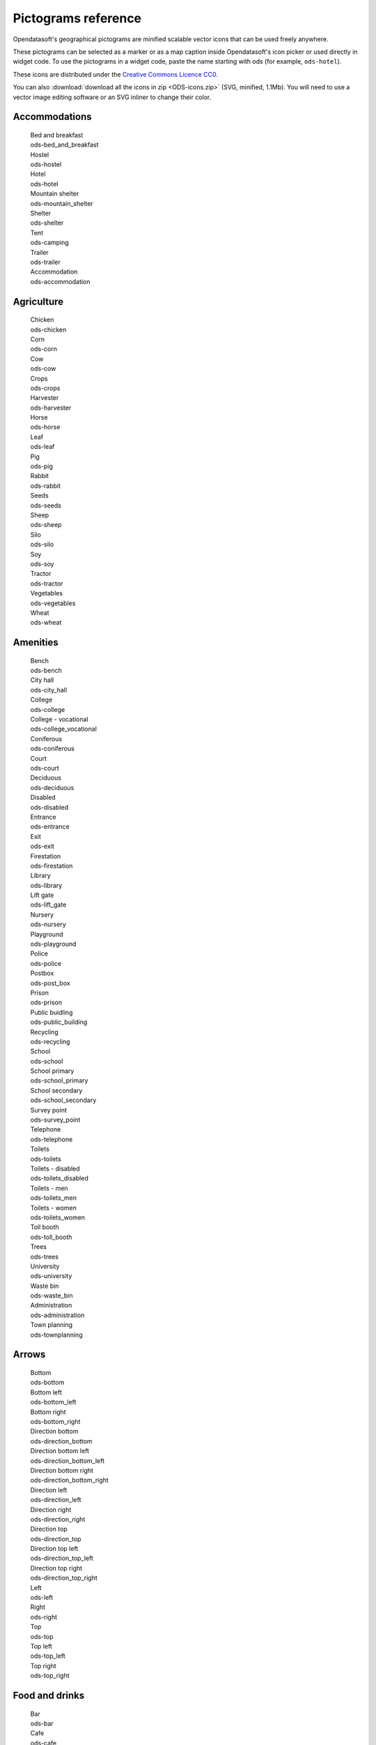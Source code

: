 Pictograms reference
====================

Opendatasoft's geographical pictograms are minified scalable vector icons that can be used freely anywhere.

These pictograms can be selected as a marker or as a map caption inside Opendatasoft's icon picker or used directly in widget code.
To use the pictograms in a widget code, paste the name starting with ods (for example, ``ods-hotel``).

These icons are distributed under the `Creative Commons Licence CC0 <https://creativecommons.org/publicdomain/zero/1.0/>`_.

You can also :download:`download all the icons in zip <ODS-icons.zip>` (SVG, minified, 1.1Mb).
You will need to use a vector image editing software or an SVG inliner to change their color.

Accommodations
--------------

  .. container:: ods-icon-block

    .. container:: ods-icon-plus-caption

      .. image:: icons/bed_and_breakfast.svg
         :width: 30pt
         :height: 30pt
         :class: ods-icon
         :alt: Bed and breakfast

      .. container:: ods-icon-caption

        .. container:: ods-icon-caption-name

           Bed and breakfast
        .. container:: ods-icon-caption-filename

           ods-bed_and_breakfast


    .. container:: ods-icon-plus-caption

      .. image:: icons/hostel.svg
         :width: 30pt
         :height: 30pt
         :class: ods-icon
         :alt: Hostel

      .. container:: ods-icon-caption

        .. container:: ods-icon-caption-name

           Hostel
        .. container:: ods-icon-caption-filename

           ods-hostel


    .. container:: ods-icon-plus-caption

      .. image:: icons/hotel.svg
         :width: 30pt
         :height: 30pt
         :class: ods-icon
         :alt: Hotel

      .. container:: ods-icon-caption

        .. container:: ods-icon-caption-name

           Hotel
        .. container:: ods-icon-caption-filename

           ods-hotel


    .. container:: ods-icon-plus-caption

      .. image:: icons/mountain_shelter.svg
         :width: 30pt
         :height: 30pt
         :class: ods-icon
         :alt: Mountain shelter

      .. container:: ods-icon-caption

        .. container:: ods-icon-caption-name

           Mountain shelter
        .. container:: ods-icon-caption-filename

           ods-mountain_shelter


    .. container:: ods-icon-plus-caption

      .. image:: icons/shelter.svg
         :width: 30pt
         :height: 30pt
         :class: ods-icon
         :alt: Shelter

      .. container:: ods-icon-caption

        .. container:: ods-icon-caption-name

           Shelter
        .. container:: ods-icon-caption-filename

           ods-shelter


    .. container:: ods-icon-plus-caption

      .. image:: icons/camping.svg
         :width: 30pt
         :height: 30pt
         :class: ods-icon
         :alt: Tent

      .. container:: ods-icon-caption

        .. container:: ods-icon-caption-name

           Tent
        .. container:: ods-icon-caption-filename

           ods-camping


    .. container:: ods-icon-plus-caption

      .. image:: icons/trailer.svg
         :width: 30pt
         :height: 30pt
         :class: ods-icon
         :alt: Trailer

      .. container:: ods-icon-caption

        .. container:: ods-icon-caption-name

           Trailer
        .. container:: ods-icon-caption-filename

           ods-trailer


    .. container:: ods-icon-plus-caption

      .. image:: icons/accommodation.svg
         :width: 30pt
         :height: 30pt
         :class: ods-icon
         :alt: Accommodation

      .. container:: ods-icon-caption

        .. container:: ods-icon-caption-name

           Accommodation
        .. container:: ods-icon-caption-filename

           ods-accommodation


Agriculture
-----------

  .. container:: ods-icon-block

    .. container:: ods-icon-plus-caption

      .. image:: icons/chicken.svg
         :width: 30pt
         :height: 30pt
         :class: ods-icon
         :alt: Chicken

      .. container:: ods-icon-caption

        .. container:: ods-icon-caption-name

           Chicken
        .. container:: ods-icon-caption-filename

           ods-chicken


    .. container:: ods-icon-plus-caption

      .. image:: icons/corn.svg
         :width: 30pt
         :height: 30pt
         :class: ods-icon
         :alt: Corn

      .. container:: ods-icon-caption

        .. container:: ods-icon-caption-name

           Corn
        .. container:: ods-icon-caption-filename

           ods-corn


    .. container:: ods-icon-plus-caption

      .. image:: icons/cow.svg
         :width: 30pt
         :height: 30pt
         :class: ods-icon
         :alt: Cow

      .. container:: ods-icon-caption

        .. container:: ods-icon-caption-name

           Cow
        .. container:: ods-icon-caption-filename

           ods-cow


    .. container:: ods-icon-plus-caption

      .. image:: icons/crops.svg
         :width: 30pt
         :height: 30pt
         :class: ods-icon
         :alt: Crops

      .. container:: ods-icon-caption

        .. container:: ods-icon-caption-name

           Crops
        .. container:: ods-icon-caption-filename

           ods-crops


    .. container:: ods-icon-plus-caption

      .. image:: icons/harvester.svg
         :width: 30pt
         :height: 30pt
         :class: ods-icon
         :alt: Harvester

      .. container:: ods-icon-caption

        .. container:: ods-icon-caption-name

           Harvester
        .. container:: ods-icon-caption-filename

           ods-harvester


    .. container:: ods-icon-plus-caption

      .. image:: icons/horse.svg
         :width: 30pt
         :height: 30pt
         :class: ods-icon
         :alt: Horse

      .. container:: ods-icon-caption

        .. container:: ods-icon-caption-name

           Horse
        .. container:: ods-icon-caption-filename

           ods-horse


    .. container:: ods-icon-plus-caption

      .. image:: icons/leaf.svg
         :width: 30pt
         :height: 30pt
         :class: ods-icon
         :alt: Leaf

      .. container:: ods-icon-caption

        .. container:: ods-icon-caption-name

           Leaf
        .. container:: ods-icon-caption-filename

           ods-leaf


    .. container:: ods-icon-plus-caption

      .. image:: icons/pig.svg
         :width: 30pt
         :height: 30pt
         :class: ods-icon
         :alt: Pig

      .. container:: ods-icon-caption

        .. container:: ods-icon-caption-name

           Pig
        .. container:: ods-icon-caption-filename

           ods-pig


    .. container:: ods-icon-plus-caption

      .. image:: icons/rabbit.svg
         :width: 30pt
         :height: 30pt
         :class: ods-icon
         :alt: Rabbit

      .. container:: ods-icon-caption

        .. container:: ods-icon-caption-name

           Rabbit
        .. container:: ods-icon-caption-filename

           ods-rabbit


    .. container:: ods-icon-plus-caption

      .. image:: icons/seeds.svg
         :width: 30pt
         :height: 30pt
         :class: ods-icon
         :alt: Seeds

      .. container:: ods-icon-caption

        .. container:: ods-icon-caption-name

           Seeds
        .. container:: ods-icon-caption-filename

           ods-seeds


    .. container:: ods-icon-plus-caption

      .. image:: icons/sheep.svg
         :width: 30pt
         :height: 30pt
         :class: ods-icon
         :alt: Sheep

      .. container:: ods-icon-caption

        .. container:: ods-icon-caption-name

           Sheep
        .. container:: ods-icon-caption-filename

           ods-sheep


    .. container:: ods-icon-plus-caption

      .. image:: icons/silo.svg
         :width: 30pt
         :height: 30pt
         :class: ods-icon
         :alt: Silo

      .. container:: ods-icon-caption

        .. container:: ods-icon-caption-name

           Silo
        .. container:: ods-icon-caption-filename

           ods-silo


    .. container:: ods-icon-plus-caption

      .. image:: icons/soy.svg
         :width: 30pt
         :height: 30pt
         :class: ods-icon
         :alt: Soy

      .. container:: ods-icon-caption

        .. container:: ods-icon-caption-name

           Soy
        .. container:: ods-icon-caption-filename

           ods-soy


    .. container:: ods-icon-plus-caption

      .. image:: icons/tractor.svg
         :width: 30pt
         :height: 30pt
         :class: ods-icon
         :alt: Tractor

      .. container:: ods-icon-caption

        .. container:: ods-icon-caption-name

           Tractor
        .. container:: ods-icon-caption-filename

           ods-tractor


    .. container:: ods-icon-plus-caption

      .. image:: icons/vegetables.svg
         :width: 30pt
         :height: 30pt
         :class: ods-icon
         :alt: Vegetables

      .. container:: ods-icon-caption

        .. container:: ods-icon-caption-name

           Vegetables
        .. container:: ods-icon-caption-filename

           ods-vegetables


    .. container:: ods-icon-plus-caption

      .. image:: icons/wheat.svg
         :width: 30pt
         :height: 30pt
         :class: ods-icon
         :alt: Wheat

      .. container:: ods-icon-caption

        .. container:: ods-icon-caption-name

           Wheat
        .. container:: ods-icon-caption-filename

           ods-wheat


Amenities
---------

  .. container:: ods-icon-block

    .. container:: ods-icon-plus-caption

      .. image:: icons/bench.svg
         :width: 30pt
         :height: 30pt
         :class: ods-icon
         :alt: Bench

      .. container:: ods-icon-caption

        .. container:: ods-icon-caption-name

           Bench
        .. container:: ods-icon-caption-filename

           ods-bench


    .. container:: ods-icon-plus-caption

      .. image:: icons/city_hall.svg
         :width: 30pt
         :height: 30pt
         :class: ods-icon
         :alt: City hall

      .. container:: ods-icon-caption

        .. container:: ods-icon-caption-name

           City hall
        .. container:: ods-icon-caption-filename

           ods-city_hall


    .. container:: ods-icon-plus-caption

      .. image:: icons/college.svg
         :width: 30pt
         :height: 30pt
         :class: ods-icon
         :alt: College

      .. container:: ods-icon-caption

        .. container:: ods-icon-caption-name

           College
        .. container:: ods-icon-caption-filename

           ods-college


    .. container:: ods-icon-plus-caption

      .. image:: icons/college_vocational.svg
         :width: 30pt
         :height: 30pt
         :class: ods-icon
         :alt: College - vocational

      .. container:: ods-icon-caption

        .. container:: ods-icon-caption-name

           College - vocational
        .. container:: ods-icon-caption-filename

           ods-college_vocational


    .. container:: ods-icon-plus-caption

      .. image:: icons/coniferous.svg
         :width: 30pt
         :height: 30pt
         :class: ods-icon
         :alt: Coniferous

      .. container:: ods-icon-caption

        .. container:: ods-icon-caption-name

           Coniferous
        .. container:: ods-icon-caption-filename

           ods-coniferous


    .. container:: ods-icon-plus-caption

      .. image:: icons/court.svg
         :width: 30pt
         :height: 30pt
         :class: ods-icon
         :alt: Court

      .. container:: ods-icon-caption

        .. container:: ods-icon-caption-name

           Court
        .. container:: ods-icon-caption-filename

           ods-court


    .. container:: ods-icon-plus-caption

      .. image:: icons/deciduous.svg
         :width: 30pt
         :height: 30pt
         :class: ods-icon
         :alt: Deciduous

      .. container:: ods-icon-caption

        .. container:: ods-icon-caption-name

           Deciduous
        .. container:: ods-icon-caption-filename

           ods-deciduous


    .. container:: ods-icon-plus-caption

      .. image:: icons/disabled.svg
         :width: 30pt
         :height: 30pt
         :class: ods-icon
         :alt: Disabled

      .. container:: ods-icon-caption

        .. container:: ods-icon-caption-name

           Disabled
        .. container:: ods-icon-caption-filename

           ods-disabled


    .. container:: ods-icon-plus-caption

      .. image:: icons/entrance.svg
         :width: 30pt
         :height: 30pt
         :class: ods-icon
         :alt: Entrance

      .. container:: ods-icon-caption

        .. container:: ods-icon-caption-name

           Entrance
        .. container:: ods-icon-caption-filename

           ods-entrance


    .. container:: ods-icon-plus-caption

      .. image:: icons/exit.svg
         :width: 30pt
         :height: 30pt
         :class: ods-icon
         :alt: Exit

      .. container:: ods-icon-caption

        .. container:: ods-icon-caption-name

           Exit
        .. container:: ods-icon-caption-filename

           ods-exit


    .. container:: ods-icon-plus-caption

      .. image:: icons/firestation.svg
         :width: 30pt
         :height: 30pt
         :class: ods-icon
         :alt: Firestation

      .. container:: ods-icon-caption

        .. container:: ods-icon-caption-name

           Firestation
        .. container:: ods-icon-caption-filename

           ods-firestation


    .. container:: ods-icon-plus-caption

      .. image:: icons/library.svg
         :width: 30pt
         :height: 30pt
         :class: ods-icon
         :alt: Library

      .. container:: ods-icon-caption

        .. container:: ods-icon-caption-name

           Library
        .. container:: ods-icon-caption-filename

           ods-library


    .. container:: ods-icon-plus-caption

      .. image:: icons/lift_gate.svg
         :width: 30pt
         :height: 30pt
         :class: ods-icon
         :alt: Lift gate

      .. container:: ods-icon-caption

        .. container:: ods-icon-caption-name

           Lift gate
        .. container:: ods-icon-caption-filename

           ods-lift_gate


    .. container:: ods-icon-plus-caption

      .. image:: icons/nursery.svg
         :width: 30pt
         :height: 30pt
         :class: ods-icon
         :alt: Nursery

      .. container:: ods-icon-caption

        .. container:: ods-icon-caption-name

           Nursery
        .. container:: ods-icon-caption-filename

           ods-nursery


    .. container:: ods-icon-plus-caption

      .. image:: icons/playground.svg
         :width: 30pt
         :height: 30pt
         :class: ods-icon
         :alt: Playground

      .. container:: ods-icon-caption

        .. container:: ods-icon-caption-name

           Playground
        .. container:: ods-icon-caption-filename

           ods-playground


    .. container:: ods-icon-plus-caption

      .. image:: icons/police.svg
         :width: 30pt
         :height: 30pt
         :class: ods-icon
         :alt: Police

      .. container:: ods-icon-caption

        .. container:: ods-icon-caption-name

           Police
        .. container:: ods-icon-caption-filename

           ods-police


    .. container:: ods-icon-plus-caption

      .. image:: icons/post_box.svg
         :width: 30pt
         :height: 30pt
         :class: ods-icon
         :alt: Postbox

      .. container:: ods-icon-caption

        .. container:: ods-icon-caption-name

           Postbox
        .. container:: ods-icon-caption-filename

           ods-post_box


    .. container:: ods-icon-plus-caption

      .. image:: icons/prison.svg
         :width: 30pt
         :height: 30pt
         :class: ods-icon
         :alt: Prison

      .. container:: ods-icon-caption

        .. container:: ods-icon-caption-name

           Prison
        .. container:: ods-icon-caption-filename

           ods-prison


    .. container:: ods-icon-plus-caption

      .. image:: icons/public_building.svg
         :width: 30pt
         :height: 30pt
         :class: ods-icon
         :alt: Public buidling

      .. container:: ods-icon-caption

        .. container:: ods-icon-caption-name

           Public buidling
        .. container:: ods-icon-caption-filename

           ods-public_building


    .. container:: ods-icon-plus-caption

      .. image:: icons/recycling.svg
         :width: 30pt
         :height: 30pt
         :class: ods-icon
         :alt: Recycling

      .. container:: ods-icon-caption

        .. container:: ods-icon-caption-name

           Recycling
        .. container:: ods-icon-caption-filename

           ods-recycling


    .. container:: ods-icon-plus-caption

      .. image:: icons/school.svg
         :width: 30pt
         :height: 30pt
         :class: ods-icon
         :alt: School

      .. container:: ods-icon-caption

        .. container:: ods-icon-caption-name

           School
        .. container:: ods-icon-caption-filename

           ods-school


    .. container:: ods-icon-plus-caption

      .. image:: icons/school_primary.svg
         :width: 30pt
         :height: 30pt
         :class: ods-icon
         :alt: School primary

      .. container:: ods-icon-caption

        .. container:: ods-icon-caption-name

           School primary
        .. container:: ods-icon-caption-filename

           ods-school_primary


    .. container:: ods-icon-plus-caption

      .. image:: icons/school_secondary.svg
         :width: 30pt
         :height: 30pt
         :class: ods-icon
         :alt: School secondary

      .. container:: ods-icon-caption

        .. container:: ods-icon-caption-name

           School secondary
        .. container:: ods-icon-caption-filename

           ods-school_secondary


    .. container:: ods-icon-plus-caption

      .. image:: icons/survey_point.svg
         :width: 30pt
         :height: 30pt
         :class: ods-icon
         :alt: Survey point

      .. container:: ods-icon-caption

        .. container:: ods-icon-caption-name

           Survey point
        .. container:: ods-icon-caption-filename

           ods-survey_point


    .. container:: ods-icon-plus-caption

      .. image:: icons/telephone.svg
         :width: 30pt
         :height: 30pt
         :class: ods-icon
         :alt: Telephone

      .. container:: ods-icon-caption

        .. container:: ods-icon-caption-name

           Telephone
        .. container:: ods-icon-caption-filename

           ods-telephone


    .. container:: ods-icon-plus-caption

      .. image:: icons/toilets.svg
         :width: 30pt
         :height: 30pt
         :class: ods-icon
         :alt: Toilets

      .. container:: ods-icon-caption

        .. container:: ods-icon-caption-name

           Toilets
        .. container:: ods-icon-caption-filename

           ods-toilets


    .. container:: ods-icon-plus-caption

      .. image:: icons/toilets_disabled.svg
         :width: 30pt
         :height: 30pt
         :class: ods-icon
         :alt: Toilets - disabled

      .. container:: ods-icon-caption

        .. container:: ods-icon-caption-name

           Toilets - disabled
        .. container:: ods-icon-caption-filename

           ods-toilets_disabled


    .. container:: ods-icon-plus-caption

      .. image:: icons/toilets_men.svg
         :width: 30pt
         :height: 30pt
         :class: ods-icon
         :alt: Toilets - men

      .. container:: ods-icon-caption

        .. container:: ods-icon-caption-name

           Toilets - men
        .. container:: ods-icon-caption-filename

           ods-toilets_men


    .. container:: ods-icon-plus-caption

      .. image:: icons/toilets_women.svg
         :width: 30pt
         :height: 30pt
         :class: ods-icon
         :alt: Toilets - women

      .. container:: ods-icon-caption

        .. container:: ods-icon-caption-name

           Toilets - women
        .. container:: ods-icon-caption-filename

           ods-toilets_women


    .. container:: ods-icon-plus-caption

      .. image:: icons/toll_booth.svg
         :width: 30pt
         :height: 30pt
         :class: ods-icon
         :alt: Toll booth

      .. container:: ods-icon-caption

        .. container:: ods-icon-caption-name

           Toll booth
        .. container:: ods-icon-caption-filename

           ods-toll_booth


    .. container:: ods-icon-plus-caption

      .. image:: icons/trees.svg
         :width: 30pt
         :height: 30pt
         :class: ods-icon
         :alt: Trees

      .. container:: ods-icon-caption

        .. container:: ods-icon-caption-name

           Trees
        .. container:: ods-icon-caption-filename

           ods-trees


    .. container:: ods-icon-plus-caption

      .. image:: icons/university.svg
         :width: 30pt
         :height: 30pt
         :class: ods-icon
         :alt: University

      .. container:: ods-icon-caption

        .. container:: ods-icon-caption-name

           University
        .. container:: ods-icon-caption-filename

           ods-university


    .. container:: ods-icon-plus-caption

      .. image:: icons/waste_bin.svg
         :width: 30pt
         :height: 30pt
         :class: ods-icon
         :alt: Waste bin

      .. container:: ods-icon-caption

        .. container:: ods-icon-caption-name

           Waste bin
        .. container:: ods-icon-caption-filename

           ods-waste_bin


    .. container:: ods-icon-plus-caption

      .. image:: icons/administration.svg
         :width: 30pt
         :height: 30pt
         :class: ods-icon
         :alt: Administration

      .. container:: ods-icon-caption

        .. container:: ods-icon-caption-name

           Administration
        .. container:: ods-icon-caption-filename

           ods-administration


    .. container:: ods-icon-plus-caption

      .. image:: icons/townplanning.svg
         :width: 30pt
         :height: 30pt
         :class: ods-icon
         :alt: Town planning

      .. container:: ods-icon-caption

        .. container:: ods-icon-caption-name

           Town planning
        .. container:: ods-icon-caption-filename

           ods-townplanning


Arrows
------

  .. container:: ods-icon-block

    .. container:: ods-icon-plus-caption

      .. image:: icons/bottom.svg
         :width: 30pt
         :height: 30pt
         :class: ods-icon
         :alt: Bottom

      .. container:: ods-icon-caption

        .. container:: ods-icon-caption-name

           Bottom
        .. container:: ods-icon-caption-filename

           ods-bottom


    .. container:: ods-icon-plus-caption

      .. image:: icons/bottom_left.svg
         :width: 30pt
         :height: 30pt
         :class: ods-icon
         :alt: Bottom left

      .. container:: ods-icon-caption

        .. container:: ods-icon-caption-name

           Bottom left
        .. container:: ods-icon-caption-filename

           ods-bottom_left


    .. container:: ods-icon-plus-caption

      .. image:: icons/bottom_right.svg
         :width: 30pt
         :height: 30pt
         :class: ods-icon
         :alt: Bottom right

      .. container:: ods-icon-caption

        .. container:: ods-icon-caption-name

           Bottom right
        .. container:: ods-icon-caption-filename

           ods-bottom_right


    .. container:: ods-icon-plus-caption

      .. image:: icons/direction_bottom.svg
         :width: 30pt
         :height: 30pt
         :class: ods-icon
         :alt: Direction bottom

      .. container:: ods-icon-caption

        .. container:: ods-icon-caption-name

           Direction bottom
        .. container:: ods-icon-caption-filename

           ods-direction_bottom


    .. container:: ods-icon-plus-caption

      .. image:: icons/direction_bottom_left.svg
         :width: 30pt
         :height: 30pt
         :class: ods-icon
         :alt: Direction bottom left

      .. container:: ods-icon-caption

        .. container:: ods-icon-caption-name

           Direction bottom left
        .. container:: ods-icon-caption-filename

           ods-direction_bottom_left


    .. container:: ods-icon-plus-caption

      .. image:: icons/direction_bottom_right.svg
         :width: 30pt
         :height: 30pt
         :class: ods-icon
         :alt: Direction bottom right

      .. container:: ods-icon-caption

        .. container:: ods-icon-caption-name

           Direction bottom right
        .. container:: ods-icon-caption-filename

           ods-direction_bottom_right


    .. container:: ods-icon-plus-caption

      .. image:: icons/direction_left.svg
         :width: 30pt
         :height: 30pt
         :class: ods-icon
         :alt: Direction left

      .. container:: ods-icon-caption

        .. container:: ods-icon-caption-name

           Direction left
        .. container:: ods-icon-caption-filename

           ods-direction_left


    .. container:: ods-icon-plus-caption

      .. image:: icons/direction_right.svg
         :width: 30pt
         :height: 30pt
         :class: ods-icon
         :alt: Direction right

      .. container:: ods-icon-caption

        .. container:: ods-icon-caption-name

           Direction right
        .. container:: ods-icon-caption-filename

           ods-direction_right


    .. container:: ods-icon-plus-caption

      .. image:: icons/direction_top.svg
         :width: 30pt
         :height: 30pt
         :class: ods-icon
         :alt: Direction top

      .. container:: ods-icon-caption

        .. container:: ods-icon-caption-name

           Direction top
        .. container:: ods-icon-caption-filename

           ods-direction_top


    .. container:: ods-icon-plus-caption

      .. image:: icons/direction_top_left.svg
         :width: 30pt
         :height: 30pt
         :class: ods-icon
         :alt: Direction top left

      .. container:: ods-icon-caption

        .. container:: ods-icon-caption-name

           Direction top left
        .. container:: ods-icon-caption-filename

           ods-direction_top_left


    .. container:: ods-icon-plus-caption

      .. image:: icons/direction_top_right.svg
         :width: 30pt
         :height: 30pt
         :class: ods-icon
         :alt: Direction top right

      .. container:: ods-icon-caption

        .. container:: ods-icon-caption-name

           Direction top right
        .. container:: ods-icon-caption-filename

           ods-direction_top_right


    .. container:: ods-icon-plus-caption

      .. image:: icons/left.svg
         :width: 30pt
         :height: 30pt
         :class: ods-icon
         :alt: Left

      .. container:: ods-icon-caption

        .. container:: ods-icon-caption-name

           Left
        .. container:: ods-icon-caption-filename

           ods-left


    .. container:: ods-icon-plus-caption

      .. image:: icons/right.svg
         :width: 30pt
         :height: 30pt
         :class: ods-icon
         :alt: Right

      .. container:: ods-icon-caption

        .. container:: ods-icon-caption-name

           Right
        .. container:: ods-icon-caption-filename

           ods-right


    .. container:: ods-icon-plus-caption

      .. image:: icons/top.svg
         :width: 30pt
         :height: 30pt
         :class: ods-icon
         :alt: Top

      .. container:: ods-icon-caption

        .. container:: ods-icon-caption-name

           Top
        .. container:: ods-icon-caption-filename

           ods-top


    .. container:: ods-icon-plus-caption

      .. image:: icons/top_left.svg
         :width: 30pt
         :height: 30pt
         :class: ods-icon
         :alt: Top left

      .. container:: ods-icon-caption

        .. container:: ods-icon-caption-name

           Top left
        .. container:: ods-icon-caption-filename

           ods-top_left


    .. container:: ods-icon-plus-caption

      .. image:: icons/top_right.svg
         :width: 30pt
         :height: 30pt
         :class: ods-icon
         :alt: Top right

      .. container:: ods-icon-caption

        .. container:: ods-icon-caption-name

           Top right
        .. container:: ods-icon-caption-filename

           ods-top_right


Food and drinks
---------------

  .. container:: ods-icon-block

    .. container:: ods-icon-plus-caption

      .. image:: icons/bar.svg
         :width: 30pt
         :height: 30pt
         :class: ods-icon
         :alt: Bar

      .. container:: ods-icon-caption

        .. container:: ods-icon-caption-name

           Bar
        .. container:: ods-icon-caption-filename

           ods-bar


    .. container:: ods-icon-plus-caption

      .. image:: icons/cafe.svg
         :width: 30pt
         :height: 30pt
         :class: ods-icon
         :alt: Cafe

      .. container:: ods-icon-caption

        .. container:: ods-icon-caption-name

           Cafe
        .. container:: ods-icon-caption-filename

           ods-cafe


    .. container:: ods-icon-plus-caption

      .. image:: icons/fastfood.svg
         :width: 30pt
         :height: 30pt
         :class: ods-icon
         :alt: Fastfood

      .. container:: ods-icon-caption

        .. container:: ods-icon-caption-name

           Fastfood
        .. container:: ods-icon-caption-filename

           ods-fastfood


    .. container:: ods-icon-plus-caption

      .. image:: icons/ice_cream.svg
         :width: 30pt
         :height: 30pt
         :class: ods-icon
         :alt: Ice cream

      .. container:: ods-icon-caption

        .. container:: ods-icon-caption-name

           Ice cream
        .. container:: ods-icon-caption-filename

           ods-ice_cream


    .. container:: ods-icon-plus-caption

      .. image:: icons/pizza.svg
         :width: 30pt
         :height: 30pt
         :class: ods-icon
         :alt: Pizza

      .. container:: ods-icon-caption

        .. container:: ods-icon-caption-name

           Pizza
        .. container:: ods-icon-caption-filename

           ods-pizza


    .. container:: ods-icon-plus-caption

      .. image:: icons/pub.svg
         :width: 30pt
         :height: 30pt
         :class: ods-icon
         :alt: Pub

      .. container:: ods-icon-caption

        .. container:: ods-icon-caption-name

           Pub
        .. container:: ods-icon-caption-filename

           ods-pub


    .. container:: ods-icon-plus-caption

      .. image:: icons/restaurant.svg
         :width: 30pt
         :height: 30pt
         :class: ods-icon
         :alt: Restaurant

      .. container:: ods-icon-caption

        .. container:: ods-icon-caption-name

           Restaurant
        .. container:: ods-icon-caption-filename

           ods-restaurant


    .. container:: ods-icon-plus-caption

      .. image:: icons/drinkingtap.svg
         :width: 30pt
         :height: 30pt
         :class: ods-icon
         :alt: Tap water

      .. container:: ods-icon-caption

        .. container:: ods-icon-caption-name

           Tap water
        .. container:: ods-icon-caption-filename

           ods-drinkingtap


Health
------

  .. container:: ods-icon-block

    .. container:: ods-icon-plus-caption

      .. image:: icons/dentist.svg
         :width: 30pt
         :height: 30pt
         :class: ods-icon
         :alt: Dentist

      .. container:: ods-icon-caption

        .. container:: ods-icon-caption-name

           Dentist
        .. container:: ods-icon-caption-filename

           ods-dentist


    .. container:: ods-icon-plus-caption

      .. image:: icons/doctors.svg
         :width: 30pt
         :height: 30pt
         :class: ods-icon
         :alt: Doctors

      .. container:: ods-icon-caption

        .. container:: ods-icon-caption-name

           Doctors
        .. container:: ods-icon-caption-filename

           ods-doctors


    .. container:: ods-icon-plus-caption

      .. image:: icons/hospital.svg
         :width: 30pt
         :height: 30pt
         :class: ods-icon
         :alt: Hospital

      .. container:: ods-icon-caption

        .. container:: ods-icon-caption-name

           Hospital
        .. container:: ods-icon-caption-filename

           ods-hospital


    .. container:: ods-icon-plus-caption

      .. image:: icons/opticians.svg
         :width: 30pt
         :height: 30pt
         :class: ods-icon
         :alt: Optician

      .. container:: ods-icon-caption

        .. container:: ods-icon-caption-name

           Optician
        .. container:: ods-icon-caption-filename

           ods-opticians


    .. container:: ods-icon-plus-caption

      .. image:: icons/pharmacy.svg
         :width: 30pt
         :height: 30pt
         :class: ods-icon
         :alt: Pharmacy

      .. container:: ods-icon-caption

        .. container:: ods-icon-caption-name

           Pharmacy
        .. container:: ods-icon-caption-filename

           ods-pharmacy


    .. container:: ods-icon-plus-caption

      .. image:: icons/veterinary.svg
         :width: 30pt
         :height: 30pt
         :class: ods-icon
         :alt: Veterinary

      .. container:: ods-icon-caption

        .. container:: ods-icon-caption-name

           Veterinary
        .. container:: ods-icon-caption-filename

           ods-veterinary


Internet of things
------------------

  .. container:: ods-icon-block

    .. container:: ods-icon-plus-caption

      .. image:: icons/antenna.svg
         :width: 30pt
         :height: 30pt
         :class: ods-icon
         :alt: Antenna

      .. container:: ods-icon-caption

        .. container:: ods-icon-caption-name

           Antenna
        .. container:: ods-icon-caption-filename

           ods-antenna


    .. container:: ods-icon-plus-caption

      .. image:: icons/bluetooth.svg
         :width: 30pt
         :height: 30pt
         :class: ods-icon
         :alt: Bluetooth

      .. container:: ods-icon-caption

        .. container:: ods-icon-caption-name

           Bluetooth
        .. container:: ods-icon-caption-filename

           ods-bluetooth


    .. container:: ods-icon-plus-caption

      .. image:: icons/connected_blender.svg
         :width: 30pt
         :height: 30pt
         :class: ods-icon
         :alt: Connected blender

      .. container:: ods-icon-caption

        .. container:: ods-icon-caption-name

           Connected blender
        .. container:: ods-icon-caption-filename

           ods-connected_blender


    .. container:: ods-icon-plus-caption

      .. image:: icons/connected_camera.svg
         :width: 30pt
         :height: 30pt
         :class: ods-icon
         :alt: Connected camera

      .. container:: ods-icon-caption

        .. container:: ods-icon-caption-name

           Connected camera
        .. container:: ods-icon-caption-filename

           ods-connected_camera


    .. container:: ods-icon-plus-caption

      .. image:: icons/connected_car.svg
         :width: 30pt
         :height: 30pt
         :class: ods-icon
         :alt: Connected car

      .. container:: ods-icon-caption

        .. container:: ods-icon-caption-name

           Connected car
        .. container:: ods-icon-caption-filename

           ods-connected_car


    .. container:: ods-icon-plus-caption

      .. image:: icons/connected_cart.svg
         :width: 30pt
         :height: 30pt
         :class: ods-icon
         :alt: Connected cart

      .. container:: ods-icon-caption

        .. container:: ods-icon-caption-name

           Connected cart
        .. container:: ods-icon-caption-filename

           ods-connected_cart


    .. container:: ods-icon-plus-caption

      .. image:: icons/connected_cctv.svg
         :width: 30pt
         :height: 30pt
         :class: ods-icon
         :alt: Connected CCTV

      .. container:: ods-icon-caption

        .. container:: ods-icon-caption-name

           Connected CCTV
        .. container:: ods-icon-caption-filename

           ods-connected_cctv


    .. container:: ods-icon-plus-caption

      .. image:: icons/connected_coffee.svg
         :width: 30pt
         :height: 30pt
         :class: ods-icon
         :alt: Connected coffee

      .. container:: ods-icon-caption

        .. container:: ods-icon-caption-name

           Connected coffee
        .. container:: ods-icon-caption-filename

           ods-connected_coffee


    .. container:: ods-icon-plus-caption

      .. image:: icons/connected_console.svg
         :width: 30pt
         :height: 30pt
         :class: ods-icon
         :alt: Connected console

      .. container:: ods-icon-caption

        .. container:: ods-icon-caption-name

           Connected console
        .. container:: ods-icon-caption-filename

           ods-connected_console


    .. container:: ods-icon-plus-caption

      .. image:: icons/connected_counter.svg
         :width: 30pt
         :height: 30pt
         :class: ods-icon
         :alt: Connected counter

      .. container:: ods-icon-caption

        .. container:: ods-icon-caption-name

           Connected counter
        .. container:: ods-icon-caption-filename

           ods-connected_counter


    .. container:: ods-icon-plus-caption

      .. image:: icons/connected_fridge.svg
         :width: 30pt
         :height: 30pt
         :class: ods-icon
         :alt: Connected fridge

      .. container:: ods-icon-caption

        .. container:: ods-icon-caption-name

           Connected fridge
        .. container:: ods-icon-caption-filename

           ods-connected_fridge


    .. container:: ods-icon-plus-caption

      .. image:: icons/connected_house.svg
         :width: 30pt
         :height: 30pt
         :class: ods-icon
         :alt: Connected house

      .. container:: ods-icon-caption

        .. container:: ods-icon-caption-name

           Connected house
        .. container:: ods-icon-caption-filename

           ods-connected_house


    .. container:: ods-icon-plus-caption

      .. image:: icons/connected_latptop.svg
         :width: 30pt
         :height: 30pt
         :class: ods-icon
         :alt: Connected laptop

      .. container:: ods-icon-caption

        .. container:: ods-icon-caption-name

           Connected laptop
        .. container:: ods-icon-caption-filename

           ods-connected_latptop


    .. container:: ods-icon-plus-caption

      .. image:: icons/connected_light.svg
         :width: 30pt
         :height: 30pt
         :class: ods-icon
         :alt: Connected light

      .. container:: ods-icon-caption

        .. container:: ods-icon-caption-name

           Connected light
        .. container:: ods-icon-caption-filename

           ods-connected_light


    .. container:: ods-icon-plus-caption

      .. image:: icons/connected_NAS.svg
         :width: 30pt
         :height: 30pt
         :class: ods-icon
         :alt: Connected NAS

      .. container:: ods-icon-caption

        .. container:: ods-icon-caption-name

           Connected NAS
        .. container:: ods-icon-caption-filename

           ods-connected_NAS


    .. container:: ods-icon-plus-caption

      .. image:: icons/connected_person.svg
         :width: 30pt
         :height: 30pt
         :class: ods-icon
         :alt: Connected person

      .. container:: ods-icon-caption

        .. container:: ods-icon-caption-name

           Connected person
        .. container:: ods-icon-caption-filename

           ods-connected_person


    .. container:: ods-icon-plus-caption

      .. image:: icons/connected_plane.svg
         :width: 30pt
         :height: 30pt
         :class: ods-icon
         :alt: Connected plane

      .. container:: ods-icon-caption

        .. container:: ods-icon-caption-name

           Connected plane
        .. container:: ods-icon-caption-filename

           ods-connected_plane


    .. container:: ods-icon-plus-caption

      .. image:: icons/connected_robot.svg
         :width: 30pt
         :height: 30pt
         :class: ods-icon
         :alt: Connected robot

      .. container:: ods-icon-caption

        .. container:: ods-icon-caption-name

           Connected robot
        .. container:: ods-icon-caption-filename

           ods-connected_robot


    .. container:: ods-icon-plus-caption

      .. image:: icons/connected_screen.svg
         :width: 30pt
         :height: 30pt
         :class: ods-icon
         :alt: Connected screen

      .. container:: ods-icon-caption

        .. container:: ods-icon-caption-name

           Connected screen
        .. container:: ods-icon-caption-filename

           ods-connected_screen


    .. container:: ods-icon-plus-caption

      .. image:: icons/connected_smartphone.svg
         :width: 30pt
         :height: 30pt
         :class: ods-icon
         :alt: Connected smartphone

      .. container:: ods-icon-caption

        .. container:: ods-icon-caption-name

           Connected smartphone
        .. container:: ods-icon-caption-filename

           ods-connected_smartphone


    .. container:: ods-icon-plus-caption

      .. image:: icons/connected_temp.svg
         :width: 30pt
         :height: 30pt
         :class: ods-icon
         :alt: Connected temp

      .. container:: ods-icon-caption

        .. container:: ods-icon-caption-name

           Connected temp
        .. container:: ods-icon-caption-filename

           ods-connected_temp


    .. container:: ods-icon-plus-caption

      .. image:: icons/connected_truck.svg
         :width: 30pt
         :height: 30pt
         :class: ods-icon
         :alt: Connected truck

      .. container:: ods-icon-caption

        .. container:: ods-icon-caption-name

           Connected truck
        .. container:: ods-icon-caption-filename

           ods-connected_truck


    .. container:: ods-icon-plus-caption

      .. image:: icons/connected_tv.svg
         :width: 30pt
         :height: 30pt
         :class: ods-icon
         :alt: Connected TV

      .. container:: ods-icon-caption

        .. container:: ods-icon-caption-name

           Connected TV
        .. container:: ods-icon-caption-filename

           ods-connected_tv


    .. container:: ods-icon-plus-caption

      .. image:: icons/connected_vr.svg
         :width: 30pt
         :height: 30pt
         :class: ods-icon
         :alt: Connected VR

      .. container:: ods-icon-caption

        .. container:: ods-icon-caption-name

           Connected VR
        .. container:: ods-icon-caption-filename

           ods-connected_vr


    .. container:: ods-icon-plus-caption

      .. image:: icons/connected_washing_machine.svg
         :width: 30pt
         :height: 30pt
         :class: ods-icon
         :alt: Connected washing machine

      .. container:: ods-icon-caption

        .. container:: ods-icon-caption-name

           Connected washing machine
        .. container:: ods-icon-caption-filename

           ods-connected_washing_machine


    .. container:: ods-icon-plus-caption

      .. image:: icons/connected_watch.svg
         :width: 30pt
         :height: 30pt
         :class: ods-icon
         :alt: Connected watch

      .. container:: ods-icon-caption

        .. container:: ods-icon-caption-name

           Connected watch
        .. container:: ods-icon-caption-filename

           ods-connected_watch


    .. container:: ods-icon-plus-caption

      .. image:: icons/connected_tap.svg
         :width: 30pt
         :height: 30pt
         :class: ods-icon
         :alt: Connected water

      .. container:: ods-icon-caption

        .. container:: ods-icon-caption-name

           Connected water
        .. container:: ods-icon-caption-filename

           ods-connected_tap


    .. container:: ods-icon-plus-caption

      .. image:: icons/lora.svg
         :width: 30pt
         :height: 30pt
         :class: ods-icon
         :alt: Lora

      .. container:: ods-icon-caption

        .. container:: ods-icon-caption-name

           Lora
        .. container:: ods-icon-caption-filename

           ods-lora


    .. container:: ods-icon-plus-caption

      .. image:: icons/nowifi.svg
         :width: 30pt
         :height: 30pt
         :class: ods-icon
         :alt: No wifi

      .. container:: ods-icon-caption

        .. container:: ods-icon-caption-name

           No wifi
        .. container:: ods-icon-caption-filename

           ods-nowifi


    .. container:: ods-icon-plus-caption

      .. image:: icons/router.svg
         :width: 30pt
         :height: 30pt
         :class: ods-icon
         :alt: Router

      .. container:: ods-icon-caption

        .. container:: ods-icon-caption-name

           Router
        .. container:: ods-icon-caption-filename

           ods-router


    .. container:: ods-icon-plus-caption

      .. image:: icons/sigfox.svg
         :width: 30pt
         :height: 30pt
         :class: ods-icon
         :alt: Sigfox

      .. container:: ods-icon-caption

        .. container:: ods-icon-caption-name

           Sigfox
        .. container:: ods-icon-caption-filename

           ods-sigfox


    .. container:: ods-icon-plus-caption

      .. image:: icons/wifi.svg
         :width: 30pt
         :height: 30pt
         :class: ods-icon
         :alt: Wifi

      .. container:: ods-icon-caption

        .. container:: ods-icon-caption-name

           Wifi
        .. container:: ods-icon-caption-filename

           ods-wifi


Money
-----

  .. container:: ods-icon-block

    .. container:: ods-icon-plus-caption

      .. image:: icons/atm.svg
         :width: 30pt
         :height: 30pt
         :class: ods-icon
         :alt: ATM

      .. container:: ods-icon-caption

        .. container:: ods-icon-caption-name

           ATM
        .. container:: ods-icon-caption-filename

           ods-atm


    .. container:: ods-icon-plus-caption

      .. image:: icons/bank.svg
         :width: 30pt
         :height: 30pt
         :class: ods-icon
         :alt: Bank

      .. container:: ods-icon-caption

        .. container:: ods-icon-caption-name

           Bank
        .. container:: ods-icon-caption-filename

           ods-bank


    .. container:: ods-icon-plus-caption

      .. image:: icons/bills.svg
         :width: 30pt
         :height: 30pt
         :class: ods-icon
         :alt: Bills

      .. container:: ods-icon-caption

        .. container:: ods-icon-caption-name

           Bills
        .. container:: ods-icon-caption-filename

           ods-bills


    .. container:: ods-icon-plus-caption

      .. image:: icons/card.svg
         :width: 30pt
         :height: 30pt
         :class: ods-icon
         :alt: Card

      .. container:: ods-icon-caption

        .. container:: ods-icon-caption-name

           Card
        .. container:: ods-icon-caption-filename

           ods-card


    .. container:: ods-icon-plus-caption

      .. image:: icons/coins.svg
         :width: 30pt
         :height: 30pt
         :class: ods-icon
         :alt: Coins

      .. container:: ods-icon-caption

        .. container:: ods-icon-caption-name

           Coins
        .. container:: ods-icon-caption-filename

           ods-coins


    .. container:: ods-icon-plus-caption

      .. image:: icons/currency_exchange.svg
         :width: 30pt
         :height: 30pt
         :class: ods-icon
         :alt: Currency exchange

      .. container:: ods-icon-caption

        .. container:: ods-icon-caption-name

           Currency exchange
        .. container:: ods-icon-caption-filename

           ods-currency_exchange


    .. container:: ods-icon-plus-caption

      .. image:: icons/economy.svg
         :width: 30pt
         :height: 30pt
         :class: ods-icon
         :alt: Economy

      .. container:: ods-icon-caption

        .. container:: ods-icon-caption-name

           Economy
        .. container:: ods-icon-caption-filename

           ods-economy


People
------

  .. container:: ods-icon-block

    .. container:: ods-icon-plus-caption

      .. image:: icons/female.svg
         :width: 30pt
         :height: 30pt
         :class: ods-icon
         :alt: Adult - female

      .. container:: ods-icon-caption

        .. container:: ods-icon-caption-name

           Adult - female
        .. container:: ods-icon-caption-filename

           ods-female


    .. container:: ods-icon-plus-caption

      .. image:: icons/male.svg
         :width: 30pt
         :height: 30pt
         :class: ods-icon
         :alt: Adult - male

      .. container:: ods-icon-caption

        .. container:: ods-icon-caption-name

           Adult - male
        .. container:: ods-icon-caption-filename

           ods-male


    .. container:: ods-icon-plus-caption

      .. image:: icons/female_business.svg
         :width: 30pt
         :height: 30pt
         :class: ods-icon
         :alt: Business - female

      .. container:: ods-icon-caption

        .. container:: ods-icon-caption-name

           Business - female
        .. container:: ods-icon-caption-filename

           ods-female_business


    .. container:: ods-icon-plus-caption

      .. image:: icons/male_business.svg
         :width: 30pt
         :height: 30pt
         :class: ods-icon
         :alt: Business - male

      .. container:: ods-icon-caption

        .. container:: ods-icon-caption-name

           Business - male
        .. container:: ods-icon-caption-filename

           ods-male_business


    .. container:: ods-icon-plus-caption

      .. image:: icons/outline.svg
         :width: 30pt
         :height: 30pt
         :class: ods-icon
         :alt: Outline

      .. container:: ods-icon-caption

        .. container:: ods-icon-caption-name

           Outline
        .. container:: ods-icon-caption-filename

           ods-outline


    .. container:: ods-icon-plus-caption

      .. image:: icons/outline_group.svg
         :width: 30pt
         :height: 30pt
         :class: ods-icon
         :alt: Outline - group

      .. container:: ods-icon-caption

        .. container:: ods-icon-caption-name

           Outline - group
        .. container:: ods-icon-caption-filename

           ods-outline_group


    .. container:: ods-icon-plus-caption

      .. image:: icons/woman.svg
         :width: 30pt
         :height: 30pt
         :class: ods-icon
         :alt: Silhouette - female

      .. container:: ods-icon-caption

        .. container:: ods-icon-caption-name

           Silhouette - female
        .. container:: ods-icon-caption-filename

           ods-woman


    .. container:: ods-icon-plus-caption

      .. image:: icons/man.svg
         :width: 30pt
         :height: 30pt
         :class: ods-icon
         :alt: Silhouette - male

      .. container:: ods-icon-caption

        .. container:: ods-icon-caption-name

           Silhouette - male
        .. container:: ods-icon-caption-filename

           ods-man


    .. container:: ods-icon-plus-caption

      .. image:: icons/female_teen.svg
         :width: 30pt
         :height: 30pt
         :class: ods-icon
         :alt: Teen - female

      .. container:: ods-icon-caption

        .. container:: ods-icon-caption-name

           Teen - female
        .. container:: ods-icon-caption-filename

           ods-female_teen


    .. container:: ods-icon-plus-caption

      .. image:: icons/male_teen.svg
         :width: 30pt
         :height: 30pt
         :class: ods-icon
         :alt: Teen - male

      .. container:: ods-icon-caption

        .. container:: ods-icon-caption-name

           Teen - male
        .. container:: ods-icon-caption-filename

           ods-male_teen


    .. container:: ods-icon-plus-caption

      .. image:: icons/social.svg
         :width: 30pt
         :height: 30pt
         :class: ods-icon
         :alt: Social care

      .. container:: ods-icon-caption

        .. container:: ods-icon-caption-name

           Social care
        .. container:: ods-icon-caption-filename

           ods-social


Points of interest
------------------

  .. container:: ods-icon-block

    .. container:: ods-icon-plus-caption

      .. image:: icons/bunker.svg
         :width: 30pt
         :height: 30pt
         :class: ods-icon
         :alt: Bunker

      .. container:: ods-icon-caption

        .. container:: ods-icon-caption-name

           Bunker
        .. container:: ods-icon-caption-filename

           ods-bunker


    .. container:: ods-icon-plus-caption

      .. image:: icons/cave.svg
         :width: 30pt
         :height: 30pt
         :class: ods-icon
         :alt: Cave

      .. container:: ods-icon-caption

        .. container:: ods-icon-caption-name

           Cave
        .. container:: ods-icon-caption-filename

           ods-cave


    .. container:: ods-icon-plus-caption

      .. image:: icons/tower_communications.svg
         :width: 30pt
         :height: 30pt
         :class: ods-icon
         :alt: Communications tower

      .. container:: ods-icon-caption

        .. container:: ods-icon-caption-name

           Communications tower
        .. container:: ods-icon-caption-filename

           ods-tower_communications


    .. container:: ods-icon-plus-caption

      .. image:: icons/crane.svg
         :width: 30pt
         :height: 30pt
         :class: ods-icon
         :alt: Crane

      .. container:: ods-icon-caption

        .. container:: ods-icon-caption-name

           Crane
        .. container:: ods-icon-caption-filename

           ods-crane


    .. container:: ods-icon-plus-caption

      .. image:: icons/embassy.svg
         :width: 30pt
         :height: 30pt
         :class: ods-icon
         :alt: Embassy

      .. container:: ods-icon-caption

        .. container:: ods-icon-caption-name

           Embassy
        .. container:: ods-icon-caption-filename

           ods-embassy


    .. container:: ods-icon-plus-caption

      .. image:: icons/tower_lookout.svg
         :width: 30pt
         :height: 30pt
         :class: ods-icon
         :alt: Lookout tower

      .. container:: ods-icon-caption

        .. container:: ods-icon-caption-name

           Lookout tower
        .. container:: ods-icon-caption-filename

           ods-tower_lookout


    .. container:: ods-icon-plus-caption

      .. image:: icons/mine.svg
         :width: 30pt
         :height: 30pt
         :class: ods-icon
         :alt: Mine

      .. container:: ods-icon-caption

        .. container:: ods-icon-caption-name

           Mine
        .. container:: ods-icon-caption-filename

           ods-mine


    .. container:: ods-icon-plus-caption

      .. image:: icons/mountain_pass.svg
         :width: 30pt
         :height: 30pt
         :class: ods-icon
         :alt: Mountain pass

      .. container:: ods-icon-caption

        .. container:: ods-icon-caption-name

           Mountain pass
        .. container:: ods-icon-caption-filename

           ods-mountain_pass


    .. container:: ods-icon-plus-caption

      .. image:: icons/peak.svg
         :width: 30pt
         :height: 30pt
         :class: ods-icon
         :alt: Peak

      .. container:: ods-icon-caption

        .. container:: ods-icon-caption-name

           Peak
        .. container:: ods-icon-caption-filename

           ods-peak


    .. container:: ods-icon-plus-caption

      .. image:: icons/point_of_interest.svg
         :width: 30pt
         :height: 30pt
         :class: ods-icon
         :alt: Point of interest

      .. container:: ods-icon-caption

        .. container:: ods-icon-caption-name

           Point of interest
        .. container:: ods-icon-caption-filename

           ods-point_of_interest


    .. container:: ods-icon-plus-caption

      .. image:: icons/tower_power.svg
         :width: 30pt
         :height: 30pt
         :class: ods-icon
         :alt: Power tower

      .. container:: ods-icon-caption

        .. container:: ods-icon-caption-name

           Power tower
        .. container:: ods-icon-caption-filename

           ods-tower_power


    .. container:: ods-icon-plus-caption

      .. image:: icons/place_town.svg
         :width: 30pt
         :height: 30pt
         :class: ods-icon
         :alt: Town

      .. container:: ods-icon-caption

        .. container:: ods-icon-caption-name

           Town
        .. container:: ods-icon-caption-filename

           ods-place_town


    .. container:: ods-icon-plus-caption

      .. image:: icons/place_village.svg
         :width: 30pt
         :height: 30pt
         :class: ods-icon
         :alt: Village

      .. container:: ods-icon-caption

        .. container:: ods-icon-caption-name

           Village
        .. container:: ods-icon-caption-filename

           ods-place_village


    .. container:: ods-icon-plus-caption

      .. image:: icons/tower_water.svg
         :width: 30pt
         :height: 30pt
         :class: ods-icon
         :alt: Water tower

      .. container:: ods-icon-caption

        .. container:: ods-icon-caption-name

           Water tower
        .. container:: ods-icon-caption-filename

           ods-tower_water


Ratings
-------

  .. container:: ods-icon-block

    .. container:: ods-icon-plus-caption

      .. image:: icons/angry.svg
         :width: 30pt
         :height: 30pt
         :class: ods-icon
         :alt: Angry

      .. container:: ods-icon-caption

        .. container:: ods-icon-caption-name

           Angry
        .. container:: ods-icon-caption-filename

           ods-angry


    .. container:: ods-icon-plus-caption

      .. image:: icons/angry_invert.svg
         :width: 30pt
         :height: 30pt
         :class: ods-icon
         :alt: Angry - inverted

      .. container:: ods-icon-caption

        .. container:: ods-icon-caption-name

           Angry - inverted
        .. container:: ods-icon-caption-filename

           ods-angry_invert


    .. container:: ods-icon-plus-caption

      .. image:: icons/check.svg
         :width: 30pt
         :height: 30pt
         :class: ods-icon
         :alt: Check

      .. container:: ods-icon-caption

        .. container:: ods-icon-caption-name

           Check
        .. container:: ods-icon-caption-filename

           ods-check


    .. container:: ods-icon-plus-caption

      .. image:: icons/cross.svg
         :width: 30pt
         :height: 30pt
         :class: ods-icon
         :alt: Cross

      .. container:: ods-icon-caption

        .. container:: ods-icon-caption-name

           Cross
        .. container:: ods-icon-caption-filename

           ods-cross


    .. container:: ods-icon-plus-caption

      .. image:: icons/happy.svg
         :width: 30pt
         :height: 30pt
         :class: ods-icon
         :alt: Happy

      .. container:: ods-icon-caption

        .. container:: ods-icon-caption-name

           Happy
        .. container:: ods-icon-caption-filename

           ods-happy


    .. container:: ods-icon-plus-caption

      .. image:: icons/happy_invert.svg
         :width: 30pt
         :height: 30pt
         :class: ods-icon
         :alt: Happy - inverted

      .. container:: ods-icon-caption

        .. container:: ods-icon-caption-name

           Happy - inverted
        .. container:: ods-icon-caption-filename

           ods-happy_invert


    .. container:: ods-icon-plus-caption

      .. image:: icons/neutral.svg
         :width: 30pt
         :height: 30pt
         :class: ods-icon
         :alt: Neutral

      .. container:: ods-icon-caption

        .. container:: ods-icon-caption-name

           Neutral
        .. container:: ods-icon-caption-filename

           ods-neutral


    .. container:: ods-icon-plus-caption

      .. image:: icons/neutral_invert.svg
         :width: 30pt
         :height: 30pt
         :class: ods-icon
         :alt: Neutral - inverted

      .. container:: ods-icon-caption

        .. container:: ods-icon-caption-name

           Neutral - inverted
        .. container:: ods-icon-caption-filename

           ods-neutral_invert


    .. container:: ods-icon-plus-caption

      .. image:: icons/sad.svg
         :width: 30pt
         :height: 30pt
         :class: ods-icon
         :alt: Sad

      .. container:: ods-icon-caption

        .. container:: ods-icon-caption-name

           Sad
        .. container:: ods-icon-caption-filename

           ods-sad


    .. container:: ods-icon-plus-caption

      .. image:: icons/sad_invert.svg
         :width: 30pt
         :height: 30pt
         :class: ods-icon
         :alt: Sad - inverted

      .. container:: ods-icon-caption

        .. container:: ods-icon-caption-name

           Sad - inverted
        .. container:: ods-icon-caption-filename

           ods-sad_invert


    .. container:: ods-icon-plus-caption

      .. image:: icons/thumb_down.svg
         :width: 30pt
         :height: 30pt
         :class: ods-icon
         :alt: Thumb down

      .. container:: ods-icon-caption

        .. container:: ods-icon-caption-name

           Thumb down
        .. container:: ods-icon-caption-filename

           ods-thumb_down


    .. container:: ods-icon-plus-caption

      .. image:: icons/thumb_up.svg
         :width: 30pt
         :height: 30pt
         :class: ods-icon
         :alt: Thumb up

      .. container:: ods-icon-caption

        .. container:: ods-icon-caption-name

           Thumb up
        .. container:: ods-icon-caption-filename

           ods-thumb_up


Resources and ecology
---------------------

  .. container:: ods-icon-block

    .. container:: ods-icon-plus-caption

      .. image:: icons/car_plug.svg
         :width: 30pt
         :height: 30pt
         :class: ods-icon
         :alt: Car plug

      .. container:: ods-icon-caption

        .. container:: ods-icon-caption-name

           Car plug
        .. container:: ods-icon-caption-filename

           ods-car_plug


    .. container:: ods-icon-plus-caption

      .. image:: icons/plant_coal.svg
         :width: 30pt
         :height: 30pt
         :class: ods-icon
         :alt: Coal plant

      .. container:: ods-icon-caption

        .. container:: ods-icon-caption-name

           Coal plant
        .. container:: ods-icon-caption-filename

           ods-plant_coal


    .. container:: ods-icon-plus-caption

      .. image:: icons/dam.svg
         :width: 30pt
         :height: 30pt
         :class: ods-icon
         :alt: Dam

      .. container:: ods-icon-caption

        .. container:: ods-icon-caption-name

           Dam
        .. container:: ods-icon-caption-filename

           ods-dam


    .. container:: ods-icon-plus-caption

      .. image:: icons/derrick.svg
         :width: 30pt
         :height: 30pt
         :class: ods-icon
         :alt: Derrick

      .. container:: ods-icon-caption

        .. container:: ods-icon-caption-name

           Derrick
        .. container:: ods-icon-caption-filename

           ods-derrick


    .. container:: ods-icon-plus-caption

      .. image:: icons/eco_lightbulb.svg
         :width: 30pt
         :height: 30pt
         :class: ods-icon
         :alt: Eco lightbulb

      .. container:: ods-icon-caption

        .. container:: ods-icon-caption-name

           Eco lightbulb
        .. container:: ods-icon-caption-filename

           ods-eco_lightbulb


    .. container:: ods-icon-plus-caption

      .. image:: icons/plant_gas.svg
         :width: 30pt
         :height: 30pt
         :class: ods-icon
         :alt: Gas plant

      .. container:: ods-icon-caption

        .. container:: ods-icon-caption-name

           Gas plant
        .. container:: ods-icon-caption-filename

           ods-plant_gas


    .. container:: ods-icon-plus-caption

      .. image:: icons/tower_high.svg
         :width: 30pt
         :height: 30pt
         :class: ods-icon
         :alt: High power tower

      .. container:: ods-icon-caption

        .. container:: ods-icon-caption-name

           High power tower
        .. container:: ods-icon-caption-filename

           ods-tower_high


    .. container:: ods-icon-plus-caption

      .. image:: icons/tower_high2.svg
         :width: 30pt
         :height: 30pt
         :class: ods-icon
         :alt: High power tower 2

      .. container:: ods-icon-caption

        .. container:: ods-icon-caption-name

           High power tower 2
        .. container:: ods-icon-caption-filename

           ods-tower_high2


    .. container:: ods-icon-plus-caption

      .. image:: icons/leak.svg
         :width: 30pt
         :height: 30pt
         :class: ods-icon
         :alt: Leak

      .. container:: ods-icon-caption

        .. container:: ods-icon-caption-name

           Leak
        .. container:: ods-icon-caption-filename

           ods-leak


    .. container:: ods-icon-plus-caption

      .. image:: icons/tower_low.svg
         :width: 30pt
         :height: 30pt
         :class: ods-icon
         :alt: Low power tower

      .. container:: ods-icon-caption

        .. container:: ods-icon-caption-name

           Low power tower
        .. container:: ods-icon-caption-filename

           ods-tower_low


    .. container:: ods-icon-plus-caption

      .. image:: icons/no_bin.svg
         :width: 30pt
         :height: 30pt
         :class: ods-icon
         :alt: No recycle bin

      .. container:: ods-icon-caption

        .. container:: ods-icon-caption-name

           No recycle bin
        .. container:: ods-icon-caption-filename

           ods-no_bin


    .. container:: ods-icon-plus-caption

      .. image:: icons/plant_nuclear.svg
         :width: 30pt
         :height: 30pt
         :class: ods-icon
         :alt: Nuclear plant

      .. container:: ods-icon-caption

        .. container:: ods-icon-caption-name

           Nuclear plant
        .. container:: ods-icon-caption-filename

           ods-plant_nuclear


    .. container:: ods-icon-plus-caption

      .. image:: icons/oil.svg
         :width: 30pt
         :height: 30pt
         :class: ods-icon
         :alt: Oil

      .. container:: ods-icon-caption

        .. container:: ods-icon-caption-name

           Oil
        .. container:: ods-icon-caption-filename

           ods-oil


    .. container:: ods-icon-plus-caption

      .. image:: icons/oil_drill.svg
         :width: 30pt
         :height: 30pt
         :class: ods-icon
         :alt: Oil drill

      .. container:: ods-icon-caption

        .. container:: ods-icon-caption-name

           Oil drill
        .. container:: ods-icon-caption-filename

           ods-oil_drill


    .. container:: ods-icon-plus-caption

      .. image:: icons/oil_rig.svg
         :width: 30pt
         :height: 30pt
         :class: ods-icon
         :alt: Oil rig

      .. container:: ods-icon-caption

        .. container:: ods-icon-caption-name

           Oil rig
        .. container:: ods-icon-caption-filename

           ods-oil_rig


    .. container:: ods-icon-plus-caption

      .. image:: icons/oil_spill.svg
         :width: 30pt
         :height: 30pt
         :class: ods-icon
         :alt: Oil spill

      .. container:: ods-icon-caption

        .. container:: ods-icon-caption-name

           Oil spill
        .. container:: ods-icon-caption-filename

           ods-oil_spill


    .. container:: ods-icon-plus-caption

      .. image:: icons/pipeline.svg
         :width: 30pt
         :height: 30pt
         :class: ods-icon
         :alt: Pipeline

      .. container:: ods-icon-caption

        .. container:: ods-icon-caption-name

           Pipeline
        .. container:: ods-icon-caption-filename

           ods-pipeline


    .. container:: ods-icon-plus-caption

      .. image:: icons/purification.svg
         :width: 30pt
         :height: 30pt
         :class: ods-icon
         :alt: Purification

      .. container:: ods-icon-caption

        .. container:: ods-icon-caption-name

           Purification
        .. container:: ods-icon-caption-filename

           ods-purification


    .. container:: ods-icon-plus-caption

      .. image:: icons/recycle.svg
         :width: 30pt
         :height: 30pt
         :class: ods-icon
         :alt: Recycle

      .. container:: ods-icon-caption

        .. container:: ods-icon-caption-name

           Recycle
        .. container:: ods-icon-caption-filename

           ods-recycle


    .. container:: ods-icon-plus-caption

      .. image:: icons/recycle_bin.svg
         :width: 30pt
         :height: 30pt
         :class: ods-icon
         :alt: Recycle bin

      .. container:: ods-icon-caption

        .. container:: ods-icon-caption-name

           Recycle bin
        .. container:: ods-icon-caption-filename

           ods-recycle_bin


    .. container:: ods-icon-plus-caption

      .. image:: icons/plant_solar.svg
         :width: 30pt
         :height: 30pt
         :class: ods-icon
         :alt: Solar plant

      .. container:: ods-icon-caption

        .. container:: ods-icon-caption-name

           Solar plant
        .. container:: ods-icon-caption-filename

           ods-plant_solar


    .. container:: ods-icon-plus-caption

      .. image:: icons/substation.svg
         :width: 30pt
         :height: 30pt
         :class: ods-icon
         :alt: Substation

      .. container:: ods-icon-caption

        .. container:: ods-icon-caption-name

           Substation
        .. container:: ods-icon-caption-filename

           ods-substation


    .. container:: ods-icon-plus-caption

      .. image:: icons/plant_tidal.svg
         :width: 30pt
         :height: 30pt
         :class: ods-icon
         :alt: Tidal plant

      .. container:: ods-icon-caption

        .. container:: ods-icon-caption-name

           Tidal plant
        .. container:: ods-icon-caption-filename

           ods-plant_tidal


    .. container:: ods-icon-plus-caption

      .. image:: icons/valve.svg
         :width: 30pt
         :height: 30pt
         :class: ods-icon
         :alt: Valve

      .. container:: ods-icon-caption

        .. container:: ods-icon-caption-name

           Valve
        .. container:: ods-icon-caption-filename

           ods-valve


    .. container:: ods-icon-plus-caption

      .. image:: icons/plant_water.svg
         :width: 30pt
         :height: 30pt
         :class: ods-icon
         :alt: Water plant

      .. container:: ods-icon-caption

        .. container:: ods-icon-caption-name

           Water plant
        .. container:: ods-icon-caption-filename

           ods-plant_water


    .. container:: ods-icon-plus-caption

      .. image:: icons/plant_wind.svg
         :width: 30pt
         :height: 30pt
         :class: ods-icon
         :alt: Wind plant

      .. container:: ods-icon-caption

        .. container:: ods-icon-caption-name

           Wind plant
        .. container:: ods-icon-caption-filename

           ods-plant_wind


Shopping
--------

  .. container:: ods-icon-block

    .. container:: ods-icon-plus-caption

      .. image:: icons/bakery.svg
         :width: 30pt
         :height: 30pt
         :class: ods-icon
         :alt: Bakery

      .. container:: ods-icon-caption

        .. container:: ods-icon-caption-name

           Bakery
        .. container:: ods-icon-caption-filename

           ods-bakery


    .. container:: ods-icon-plus-caption

      .. image:: icons/bicycle.svg
         :width: 30pt
         :height: 30pt
         :class: ods-icon
         :alt: Bicycle

      .. container:: ods-icon-caption

        .. container:: ods-icon-caption-name

           Bicycle
        .. container:: ods-icon-caption-filename

           ods-bicycle


    .. container:: ods-icon-plus-caption

      .. image:: icons/book.svg
         :width: 30pt
         :height: 30pt
         :class: ods-icon
         :alt: Book

      .. container:: ods-icon-caption

        .. container:: ods-icon-caption-name

           Book
        .. container:: ods-icon-caption-filename

           ods-book


    .. container:: ods-icon-plus-caption

      .. image:: icons/butcher.svg
         :width: 30pt
         :height: 30pt
         :class: ods-icon
         :alt: Butcher

      .. container:: ods-icon-caption

        .. container:: ods-icon-caption-name

           Butcher
        .. container:: ods-icon-caption-filename

           ods-butcher


    .. container:: ods-icon-plus-caption

      .. image:: icons/car.svg
         :width: 30pt
         :height: 30pt
         :class: ods-icon
         :alt: Car

      .. container:: ods-icon-caption

        .. container:: ods-icon-caption-name

           Car
        .. container:: ods-icon-caption-filename

           ods-car


    .. container:: ods-icon-plus-caption

      .. image:: icons/car_repair.svg
         :width: 30pt
         :height: 30pt
         :class: ods-icon
         :alt: Car repair

      .. container:: ods-icon-caption

        .. container:: ods-icon-caption-name

           Car repair
        .. container:: ods-icon-caption-filename

           ods-car_repair


    .. container:: ods-icon-plus-caption

      .. image:: icons/catering.svg
         :width: 30pt
         :height: 30pt
         :class: ods-icon
         :alt: Catering

      .. container:: ods-icon-caption

        .. container:: ods-icon-caption-name

           Catering
        .. container:: ods-icon-caption-filename

           ods-catering


    .. container:: ods-icon-plus-caption

      .. image:: icons/cat.svg
         :width: 30pt
         :height: 30pt
         :class: ods-icon
         :alt: Cats

      .. container:: ods-icon-caption

        .. container:: ods-icon-caption-name

           Cats
        .. container:: ods-icon-caption-filename

           ods-cat


    .. container:: ods-icon-plus-caption

      .. image:: icons/cheese.svg
         :width: 30pt
         :height: 30pt
         :class: ods-icon
         :alt: Cheese

      .. container:: ods-icon-caption

        .. container:: ods-icon-caption-name

           Cheese
        .. container:: ods-icon-caption-filename

           ods-cheese


    .. container:: ods-icon-plus-caption

      .. image:: icons/chocolate.svg
         :width: 30pt
         :height: 30pt
         :class: ods-icon
         :alt: Chocolate

      .. container:: ods-icon-caption

        .. container:: ods-icon-caption-name

           Chocolate
        .. container:: ods-icon-caption-filename

           ods-chocolate


    .. container:: ods-icon-plus-caption

      .. image:: icons/clothes.svg
         :width: 30pt
         :height: 30pt
         :class: ods-icon
         :alt: Clothes

      .. container:: ods-icon-caption

        .. container:: ods-icon-caption-name

           Clothes
        .. container:: ods-icon-caption-filename

           ods-clothes


    .. container:: ods-icon-plus-caption

      .. image:: icons/computer.svg
         :width: 30pt
         :height: 30pt
         :class: ods-icon
         :alt: Computer

      .. container:: ods-icon-caption

        .. container:: ods-icon-caption-name

           Computer
        .. container:: ods-icon-caption-filename

           ods-computer


    .. container:: ods-icon-plus-caption

      .. image:: icons/confectionery.svg
         :width: 30pt
         :height: 30pt
         :class: ods-icon
         :alt: Confectionery

      .. container:: ods-icon-caption

        .. container:: ods-icon-caption-name

           Confectionery
        .. container:: ods-icon-caption-filename

           ods-confectionery


    .. container:: ods-icon-plus-caption

      .. image:: icons/convenience.svg
         :width: 30pt
         :height: 30pt
         :class: ods-icon
         :alt: Convenience store

      .. container:: ods-icon-caption

        .. container:: ods-icon-caption-name

           Convenience store
        .. container:: ods-icon-caption-filename

           ods-convenience


    .. container:: ods-icon-plus-caption

      .. image:: icons/copyshop.svg
         :width: 30pt
         :height: 30pt
         :class: ods-icon
         :alt: Copyshop

      .. container:: ods-icon-caption

        .. container:: ods-icon-caption-name

           Copyshop
        .. container:: ods-icon-caption-filename

           ods-copyshop


    .. container:: ods-icon-plus-caption

      .. image:: icons/department_store.svg
         :width: 30pt
         :height: 30pt
         :class: ods-icon
         :alt: Department store

      .. container:: ods-icon-caption

        .. container:: ods-icon-caption-name

           Department store
        .. container:: ods-icon-caption-filename

           ods-department_store


    .. container:: ods-icon-plus-caption

      .. image:: icons/diy.svg
         :width: 30pt
         :height: 30pt
         :class: ods-icon
         :alt: Do it yourself

      .. container:: ods-icon-caption

        .. container:: ods-icon-caption-name

           Do it yourself
        .. container:: ods-icon-caption-filename

           ods-diy


    .. container:: ods-icon-plus-caption

      .. image:: icons/dog.svg
         :width: 30pt
         :height: 30pt
         :class: ods-icon
         :alt: Dog

      .. container:: ods-icon-caption

        .. container:: ods-icon-caption-name

           Dog
        .. container:: ods-icon-caption-filename

           ods-dog


    .. container:: ods-icon-plus-caption

      .. image:: icons/estate_agent.svg
         :width: 30pt
         :height: 30pt
         :class: ods-icon
         :alt: Estate agent

      .. container:: ods-icon-caption

        .. container:: ods-icon-caption-name

           Estate agent
        .. container:: ods-icon-caption-filename

           ods-estate_agent


    .. container:: ods-icon-plus-caption

      .. image:: icons/fish.svg
         :width: 30pt
         :height: 30pt
         :class: ods-icon
         :alt: Fish

      .. container:: ods-icon-caption

        .. container:: ods-icon-caption-name

           Fish
        .. container:: ods-icon-caption-filename

           ods-fish


    .. container:: ods-icon-plus-caption

      .. image:: icons/florist.svg
         :width: 30pt
         :height: 30pt
         :class: ods-icon
         :alt: Florist

      .. container:: ods-icon-caption

        .. container:: ods-icon-caption-name

           Florist
        .. container:: ods-icon-caption-filename

           ods-florist


    .. container:: ods-icon-plus-caption

      .. image:: icons/garden_centre.svg
         :width: 30pt
         :height: 30pt
         :class: ods-icon
         :alt: Garden shop

      .. container:: ods-icon-caption

        .. container:: ods-icon-caption-name

           Garden shop
        .. container:: ods-icon-caption-filename

           ods-garden_centre


    .. container:: ods-icon-plus-caption

      .. image:: icons/gift.svg
         :width: 30pt
         :height: 30pt
         :class: ods-icon
         :alt: Gift shop

      .. container:: ods-icon-caption

        .. container:: ods-icon-caption-name

           Gift shop
        .. container:: ods-icon-caption-filename

           ods-gift


    .. container:: ods-icon-plus-caption

      .. image:: icons/greengrocer.svg
         :width: 30pt
         :height: 30pt
         :class: ods-icon
         :alt: Greengrocer

      .. container:: ods-icon-caption

        .. container:: ods-icon-caption-name

           Greengrocer
        .. container:: ods-icon-caption-filename

           ods-greengrocer


    .. container:: ods-icon-plus-caption

      .. image:: icons/hairdresser.svg
         :width: 30pt
         :height: 30pt
         :class: ods-icon
         :alt: Hairdresser

      .. container:: ods-icon-caption

        .. container:: ods-icon-caption-name

           Hairdresser
        .. container:: ods-icon-caption-filename

           ods-hairdresser


    .. container:: ods-icon-plus-caption

      .. image:: icons/hearing_aids.svg
         :width: 30pt
         :height: 30pt
         :class: ods-icon
         :alt: Hearing aids

      .. container:: ods-icon-caption

        .. container:: ods-icon-caption-name

           Hearing aids
        .. container:: ods-icon-caption-filename

           ods-hearing_aids


    .. container:: ods-icon-plus-caption

      .. image:: icons/hifi.svg
         :width: 30pt
         :height: 30pt
         :class: ods-icon
         :alt: Hifi

      .. container:: ods-icon-caption

        .. container:: ods-icon-caption-name

           Hifi
        .. container:: ods-icon-caption-filename

           ods-hifi


    .. container:: ods-icon-plus-caption

      .. image:: icons/jewelry.svg
         :width: 30pt
         :height: 30pt
         :class: ods-icon
         :alt: Jewelry

      .. container:: ods-icon-caption

        .. container:: ods-icon-caption-name

           Jewelry
        .. container:: ods-icon-caption-filename

           ods-jewelry


    .. container:: ods-icon-plus-caption

      .. image:: icons/kiosk.svg
         :width: 30pt
         :height: 30pt
         :class: ods-icon
         :alt: Kiosk

      .. container:: ods-icon-caption

        .. container:: ods-icon-caption-name

           Kiosk
        .. container:: ods-icon-caption-filename

           ods-kiosk


    .. container:: ods-icon-plus-caption

      .. image:: icons/laundrette.svg
         :width: 30pt
         :height: 30pt
         :class: ods-icon
         :alt: Laundrette

      .. container:: ods-icon-caption

        .. container:: ods-icon-caption-name

           Laundrette
        .. container:: ods-icon-caption-filename

           ods-laundrette


    .. container:: ods-icon-plus-caption

      .. image:: icons/liquor.svg
         :width: 30pt
         :height: 30pt
         :class: ods-icon
         :alt: Liquor

      .. container:: ods-icon-caption

        .. container:: ods-icon-caption-name

           Liquor
        .. container:: ods-icon-caption-filename

           ods-liquor


    .. container:: ods-icon-plus-caption

      .. image:: icons/marketplace.svg
         :width: 30pt
         :height: 30pt
         :class: ods-icon
         :alt: Market

      .. container:: ods-icon-caption

        .. container:: ods-icon-caption-name

           Market
        .. container:: ods-icon-caption-filename

           ods-marketplace


    .. container:: ods-icon-plus-caption

      .. image:: icons/motorcycle.svg
         :width: 30pt
         :height: 30pt
         :class: ods-icon
         :alt: Motorcycle

      .. container:: ods-icon-caption

        .. container:: ods-icon-caption-name

           Motorcycle
        .. container:: ods-icon-caption-filename

           ods-motorcycle


    .. container:: ods-icon-plus-caption

      .. image:: icons/music.svg
         :width: 30pt
         :height: 30pt
         :class: ods-icon
         :alt: Music

      .. container:: ods-icon-caption

        .. container:: ods-icon-caption-name

           Music
        .. container:: ods-icon-caption-filename

           ods-music


    .. container:: ods-icon-plus-caption

      .. image:: icons/newspaper.svg
         :width: 30pt
         :height: 30pt
         :class: ods-icon
         :alt: Newspaper

      .. container:: ods-icon-caption

        .. container:: ods-icon-caption-name

           Newspaper
        .. container:: ods-icon-caption-filename

           ods-newspaper


    .. container:: ods-icon-plus-caption

      .. image:: icons/pet.svg
         :width: 30pt
         :height: 30pt
         :class: ods-icon
         :alt: Pets

      .. container:: ods-icon-caption

        .. container:: ods-icon-caption-name

           Pets
        .. container:: ods-icon-caption-filename

           ods-pet


    .. container:: ods-icon-plus-caption

      .. image:: icons/mobile_phone.svg
         :width: 30pt
         :height: 30pt
         :class: ods-icon
         :alt: Phones

      .. container:: ods-icon-caption

        .. container:: ods-icon-caption-name

           Phones
        .. container:: ods-icon-caption-filename

           ods-mobile_phone


    .. container:: ods-icon-plus-caption

      .. image:: icons/photo.svg
         :width: 30pt
         :height: 30pt
         :class: ods-icon
         :alt: Photography

      .. container:: ods-icon-caption

        .. container:: ods-icon-caption-name

           Photography
        .. container:: ods-icon-caption-filename

           ods-photo


    .. container:: ods-icon-plus-caption

      .. image:: icons/soup.svg
         :width: 30pt
         :height: 30pt
         :class: ods-icon
         :alt: Soup

      .. container:: ods-icon-caption

        .. container:: ods-icon-caption-name

           Soup
        .. container:: ods-icon-caption-filename

           ods-soup


    .. container:: ods-icon-plus-caption

      .. image:: icons/supermarket.svg
         :width: 30pt
         :height: 30pt
         :class: ods-icon
         :alt: Supermarket

      .. container:: ods-icon-caption

        .. container:: ods-icon-caption-name

           Supermarket
        .. container:: ods-icon-caption-filename

           ods-supermarket


    .. container:: ods-icon-plus-caption

      .. image:: icons/tackle.svg
         :width: 30pt
         :height: 30pt
         :class: ods-icon
         :alt: Tackle

      .. container:: ods-icon-caption

        .. container:: ods-icon-caption-name

           Tackle
        .. container:: ods-icon-caption-filename

           ods-tackle


    .. container:: ods-icon-plus-caption

      .. image:: icons/tobacco.svg
         :width: 30pt
         :height: 30pt
         :class: ods-icon
         :alt: Tobacco

      .. container:: ods-icon-caption

        .. container:: ods-icon-caption-name

           Tobacco
        .. container:: ods-icon-caption-filename

           ods-tobacco


    .. container:: ods-icon-plus-caption

      .. image:: icons/toys.svg
         :width: 30pt
         :height: 30pt
         :class: ods-icon
         :alt: Toys

      .. container:: ods-icon-caption

        .. container:: ods-icon-caption-name

           Toys
        .. container:: ods-icon-caption-filename

           ods-toys


    .. container:: ods-icon-plus-caption

      .. image:: icons/vending_machine.svg
         :width: 30pt
         :height: 30pt
         :class: ods-icon
         :alt: Vending machine

      .. container:: ods-icon-caption

        .. container:: ods-icon-caption-name

           Vending machine
        .. container:: ods-icon-caption-filename

           ods-vending_machine


Sports
------

  .. container:: ods-icon-block

    .. container:: ods-icon-plus-caption

      .. image:: icons/archery.svg
         :width: 30pt
         :height: 30pt
         :class: ods-icon
         :alt: Archery

      .. container:: ods-icon-caption

        .. container:: ods-icon-caption-name

           Archery
        .. container:: ods-icon-caption-filename

           ods-archery


    .. container:: ods-icon-plus-caption

      .. image:: icons/ball.svg
         :width: 30pt
         :height: 30pt
         :class: ods-icon
         :alt: Ball

      .. container:: ods-icon-caption

        .. container:: ods-icon-caption-name

           Ball
        .. container:: ods-icon-caption-filename

           ods-ball


    .. container:: ods-icon-plus-caption

      .. image:: icons/ball_game.svg
         :width: 30pt
         :height: 30pt
         :class: ods-icon
         :alt: Ballgame

      .. container:: ods-icon-caption

        .. container:: ods-icon-caption-name

           Ballgame
        .. container:: ods-icon-caption-filename

           ods-ball_game


    .. container:: ods-icon-plus-caption

      .. image:: icons/baseball.svg
         :width: 30pt
         :height: 30pt
         :class: ods-icon
         :alt: Baseball

      .. container:: ods-icon-caption

        .. container:: ods-icon-caption-name

           Baseball
        .. container:: ods-icon-caption-filename

           ods-baseball


    .. container:: ods-icon-plus-caption

      .. image:: icons/baseball_field.svg
         :width: 30pt
         :height: 30pt
         :class: ods-icon
         :alt: Baseball field

      .. container:: ods-icon-caption

        .. container:: ods-icon-caption-name

           Baseball field
        .. container:: ods-icon-caption-filename

           ods-baseball_field


    .. container:: ods-icon-plus-caption

      .. image:: icons/canoe.svg
         :width: 30pt
         :height: 30pt
         :class: ods-icon
         :alt: Canoe

      .. container:: ods-icon-caption

        .. container:: ods-icon-caption-name

           Canoe
        .. container:: ods-icon-caption-filename

           ods-canoe


    .. container:: ods-icon-plus-caption

      .. image:: icons/cricket.svg
         :width: 30pt
         :height: 30pt
         :class: ods-icon
         :alt: Cricket

      .. container:: ods-icon-caption

        .. container:: ods-icon-caption-name

           Cricket
        .. container:: ods-icon-caption-filename

           ods-cricket


    .. container:: ods-icon-plus-caption

      .. image:: icons/diving.svg
         :width: 30pt
         :height: 30pt
         :class: ods-icon
         :alt: Diving

      .. container:: ods-icon-caption

        .. container:: ods-icon-caption-name

           Diving
        .. container:: ods-icon-caption-filename

           ods-diving


    .. container:: ods-icon-plus-caption

      .. image:: icons/fitness.svg
         :width: 30pt
         :height: 30pt
         :class: ods-icon
         :alt: Fitness

      .. container:: ods-icon-caption

        .. container:: ods-icon-caption-name

           Fitness
        .. container:: ods-icon-caption-filename

           ods-fitness


    .. container:: ods-icon-plus-caption

      .. image:: icons/football_field.svg
         :width: 30pt
         :height: 30pt
         :class: ods-icon
         :alt: Football field

      .. container:: ods-icon-caption

        .. container:: ods-icon-caption-name

           Football field
        .. container:: ods-icon-caption-filename

           ods-football_field


    .. container:: ods-icon-plus-caption

      .. image:: icons/golf.svg
         :width: 30pt
         :height: 30pt
         :class: ods-icon
         :alt: Golf

      .. container:: ods-icon-caption

        .. container:: ods-icon-caption-name

           Golf
        .. container:: ods-icon-caption-filename

           ods-golf


    .. container:: ods-icon-plus-caption

      .. image:: icons/golf_course.svg
         :width: 30pt
         :height: 30pt
         :class: ods-icon
         :alt: Golf course

      .. container:: ods-icon-caption

        .. container:: ods-icon-caption-name

           Golf course
        .. container:: ods-icon-caption-filename

           ods-golf_course


    .. container:: ods-icon-plus-caption

      .. image:: icons/gym.svg
         :width: 30pt
         :height: 30pt
         :class: ods-icon
         :alt: Gym

      .. container:: ods-icon-caption

        .. container:: ods-icon-caption-name

           Gym
        .. container:: ods-icon-caption-filename

           ods-gym


    .. container:: ods-icon-plus-caption

      .. image:: icons/gymnasium2.svg
         :width: 30pt
         :height: 30pt
         :class: ods-icon
         :alt: Gymnastics

      .. container:: ods-icon-caption

        .. container:: ods-icon-caption-name

           Gymnastics
        .. container:: ods-icon-caption-filename

           ods-gymnasium2


    .. container:: ods-icon-plus-caption

      .. image:: icons/horse_racing.svg
         :width: 30pt
         :height: 30pt
         :class: ods-icon
         :alt: Horse racing

      .. container:: ods-icon-caption

        .. container:: ods-icon-caption-name

           Horse racing
        .. container:: ods-icon-caption-filename

           ods-horse_racing


    .. container:: ods-icon-plus-caption

      .. image:: icons/iceskating.svg
         :width: 30pt
         :height: 30pt
         :class: ods-icon
         :alt: Ice skating

      .. container:: ods-icon-caption

        .. container:: ods-icon-caption-name

           Ice skating
        .. container:: ods-icon-caption-filename

           ods-iceskating


    .. container:: ods-icon-plus-caption

      .. image:: icons/swimming_indoor.svg
         :width: 30pt
         :height: 30pt
         :class: ods-icon
         :alt: Indoor swimming

      .. container:: ods-icon-caption

        .. container:: ods-icon-caption-name

           Indoor swimming
        .. container:: ods-icon-caption-filename

           ods-swimming_indoor


    .. container:: ods-icon-plus-caption

      .. image:: icons/jetski.svg
         :width: 30pt
         :height: 30pt
         :class: ods-icon
         :alt: Jetski

      .. container:: ods-icon-caption

        .. container:: ods-icon-caption-name

           Jetski
        .. container:: ods-icon-caption-filename

           ods-jetski


    .. container:: ods-icon-plus-caption

      .. image:: icons/leisure_centre.svg
         :width: 30pt
         :height: 30pt
         :class: ods-icon
         :alt: Leisure centre

      .. container:: ods-icon-caption

        .. container:: ods-icon-caption-name

           Leisure centre
        .. container:: ods-icon-caption-filename

           ods-leisure_centre


    .. container:: ods-icon-plus-caption

      .. image:: icons/miniature_golf.svg
         :width: 30pt
         :height: 30pt
         :class: ods-icon
         :alt: Miniature golf

      .. container:: ods-icon-caption

        .. container:: ods-icon-caption-name

           Miniature golf
        .. container:: ods-icon-caption-filename

           ods-miniature_golf


    .. container:: ods-icon-plus-caption

      .. image:: icons/motorracing.svg
         :width: 30pt
         :height: 30pt
         :class: ods-icon
         :alt: Motor racing

      .. container:: ods-icon-caption

        .. container:: ods-icon-caption-name

           Motor racing
        .. container:: ods-icon-caption-filename

           ods-motorracing


    .. container:: ods-icon-plus-caption

      .. image:: icons/swimming_outdoor.svg
         :width: 30pt
         :height: 30pt
         :class: ods-icon
         :alt: Outdoor swimming

      .. container:: ods-icon-caption

        .. container:: ods-icon-caption-name

           Outdoor swimming
        .. container:: ods-icon-caption-filename

           ods-swimming_outdoor


    .. container:: ods-icon-plus-caption

      .. image:: icons/racetrack.svg
         :width: 30pt
         :height: 30pt
         :class: ods-icon
         :alt: Racetrack

      .. container:: ods-icon-caption

        .. container:: ods-icon-caption-name

           Racetrack
        .. container:: ods-icon-caption-filename

           ods-racetrack


    .. container:: ods-icon-plus-caption

      .. image:: icons/racket_game.svg
         :width: 30pt
         :height: 30pt
         :class: ods-icon
         :alt: Racket game

      .. container:: ods-icon-caption

        .. container:: ods-icon-caption-name

           Racket game
        .. container:: ods-icon-caption-filename

           ods-racket_game


    .. container:: ods-icon-plus-caption

      .. image:: icons/rugby.svg
         :width: 30pt
         :height: 30pt
         :class: ods-icon
         :alt: Rugby

      .. container:: ods-icon-caption

        .. container:: ods-icon-caption-name

           Rugby
        .. container:: ods-icon-caption-filename

           ods-rugby


    .. container:: ods-icon-plus-caption

      .. image:: icons/running.svg
         :width: 30pt
         :height: 30pt
         :class: ods-icon
         :alt: Running

      .. container:: ods-icon-caption

        .. container:: ods-icon-caption-name

           Running
        .. container:: ods-icon-caption-filename

           ods-running


    .. container:: ods-icon-plus-caption

      .. image:: icons/running_track.svg
         :width: 30pt
         :height: 30pt
         :class: ods-icon
         :alt: Running track

      .. container:: ods-icon-caption

        .. container:: ods-icon-caption-name

           Running track
        .. container:: ods-icon-caption-filename

           ods-running_track


    .. container:: ods-icon-plus-caption

      .. image:: icons/sailing.svg
         :width: 30pt
         :height: 30pt
         :class: ods-icon
         :alt: Sailing

      .. container:: ods-icon-caption

        .. container:: ods-icon-caption-name

           Sailing
        .. container:: ods-icon-caption-filename

           ods-sailing


    .. container:: ods-icon-plus-caption

      .. image:: icons/shooting.svg
         :width: 30pt
         :height: 30pt
         :class: ods-icon
         :alt: Shooting

      .. container:: ods-icon-caption

        .. container:: ods-icon-caption-name

           Shooting
        .. container:: ods-icon-caption-filename

           ods-shooting


    .. container:: ods-icon-plus-caption

      .. image:: icons/skatepark.svg
         :width: 30pt
         :height: 30pt
         :class: ods-icon
         :alt: Skatepark

      .. container:: ods-icon-caption

        .. container:: ods-icon-caption-name

           Skatepark
        .. container:: ods-icon-caption-filename

           ods-skatepark


    .. container:: ods-icon-plus-caption

      .. image:: icons/skiing_crosscountry.svg
         :width: 30pt
         :height: 30pt
         :class: ods-icon
         :alt: Skiing crosscountry

      .. container:: ods-icon-caption

        .. container:: ods-icon-caption-name

           Skiing crosscountry
        .. container:: ods-icon-caption-filename

           ods-skiing_crosscountry


    .. container:: ods-icon-plus-caption

      .. image:: icons/skiing_downhill.svg
         :width: 30pt
         :height: 30pt
         :class: ods-icon
         :alt: Skiing downhill

      .. container:: ods-icon-caption

        .. container:: ods-icon-caption-name

           Skiing downhill
        .. container:: ods-icon-caption-filename

           ods-skiing_downhill


    .. container:: ods-icon-plus-caption

      .. image:: icons/snooker.svg
         :width: 30pt
         :height: 30pt
         :class: ods-icon
         :alt: Snooker

      .. container:: ods-icon-caption

        .. container:: ods-icon-caption-name

           Snooker
        .. container:: ods-icon-caption-filename

           ods-snooker


    .. container:: ods-icon-plus-caption

      .. image:: icons/soccer.svg
         :width: 30pt
         :height: 30pt
         :class: ods-icon
         :alt: Soccer

      .. container:: ods-icon-caption

        .. container:: ods-icon-caption-name

           Soccer
        .. container:: ods-icon-caption-filename

           ods-soccer


    .. container:: ods-icon-plus-caption

      .. image:: icons/soccer_field.svg
         :width: 30pt
         :height: 30pt
         :class: ods-icon
         :alt: Soccer field

      .. container:: ods-icon-caption

        .. container:: ods-icon-caption-name

           Soccer field
        .. container:: ods-icon-caption-filename

           ods-soccer_field


    .. container:: ods-icon-plus-caption

      .. image:: icons/stadium.svg
         :width: 30pt
         :height: 30pt
         :class: ods-icon
         :alt: Stadium

      .. container:: ods-icon-caption

        .. container:: ods-icon-caption-name

           Stadium
        .. container:: ods-icon-caption-filename

           ods-stadium


    .. container:: ods-icon-plus-caption

      .. image:: icons/swimming_pool.svg
         :width: 30pt
         :height: 30pt
         :class: ods-icon
         :alt: Swimming pool

      .. container:: ods-icon-caption

        .. container:: ods-icon-caption-name

           Swimming pool
        .. container:: ods-icon-caption-filename

           ods-swimming_pool


    .. container:: ods-icon-plus-caption

      .. image:: icons/swing.svg
         :width: 30pt
         :height: 30pt
         :class: ods-icon
         :alt: Swing

      .. container:: ods-icon-caption

        .. container:: ods-icon-caption-name

           Swing
        .. container:: ods-icon-caption-filename

           ods-swing


    .. container:: ods-icon-plus-caption

      .. image:: icons/tennis.svg
         :width: 30pt
         :height: 30pt
         :class: ods-icon
         :alt: Tennis

      .. container:: ods-icon-caption

        .. container:: ods-icon-caption-name

           Tennis
        .. container:: ods-icon-caption-filename

           ods-tennis


    .. container:: ods-icon-plus-caption

      .. image:: icons/tennis_court.svg
         :width: 30pt
         :height: 30pt
         :class: ods-icon
         :alt: Tennis court

      .. container:: ods-icon-caption

        .. container:: ods-icon-caption-name

           Tennis court
        .. container:: ods-icon-caption-filename

           ods-tennis_court


    .. container:: ods-icon-plus-caption

      .. image:: icons/hillclimbing.svg
         :width: 30pt
         :height: 30pt
         :class: ods-icon
         :alt: Trecking

      .. container:: ods-icon-caption

        .. container:: ods-icon-caption-name

           Trecking
        .. container:: ods-icon-caption-filename

           ods-hillclimbing


    .. container:: ods-icon-plus-caption

      .. image:: icons/windsurfing.svg
         :width: 30pt
         :height: 30pt
         :class: ods-icon
         :alt: Windsurfing

      .. container:: ods-icon-caption

        .. container:: ods-icon-caption-name

           Windsurfing
        .. container:: ods-icon-caption-filename

           ods-windsurfing


Symbols
-------

  .. container:: ods-icon-block

    .. container:: ods-icon-plus-caption

      .. image:: icons/accident.svg
         :width: 30pt
         :height: 30pt
         :class: ods-icon
         :alt: Accident

      .. container:: ods-icon-caption

        .. container:: ods-icon-caption-name

           Accident
        .. container:: ods-icon-caption-filename

           ods-accident


    .. container:: ods-icon-plus-caption

      .. image:: icons/accident_panel.svg
         :width: 30pt
         :height: 30pt
         :class: ods-icon
         :alt: Accident - panel

      .. container:: ods-icon-caption

        .. container:: ods-icon-caption-name

           Accident - panel
        .. container:: ods-icon-caption-filename

           ods-accident_panel


    .. container:: ods-icon-plus-caption

      .. image:: icons/acid.svg
         :width: 30pt
         :height: 30pt
         :class: ods-icon
         :alt: Acid

      .. container:: ods-icon-caption

        .. container:: ods-icon-caption-name

           Acid
        .. container:: ods-icon-caption-filename

           ods-acid


    .. container:: ods-icon-plus-caption

      .. image:: icons/acid_panel.svg
         :width: 30pt
         :height: 30pt
         :class: ods-icon
         :alt: Acid - panel

      .. container:: ods-icon-caption

        .. container:: ods-icon-caption-name

           Acid - panel
        .. container:: ods-icon-caption-filename

           ods-acid_panel


    .. container:: ods-icon-plus-caption

      .. image:: icons/biological.svg
         :width: 30pt
         :height: 30pt
         :class: ods-icon
         :alt: Biological

      .. container:: ods-icon-caption

        .. container:: ods-icon-caption-name

           Biological
        .. container:: ods-icon-caption-filename

           ods-biological


    .. container:: ods-icon-plus-caption

      .. image:: icons/biological_panel.svg
         :width: 30pt
         :height: 30pt
         :class: ods-icon
         :alt: Biological - panel

      .. container:: ods-icon-caption

        .. container:: ods-icon-caption-name

           Biological - panel
        .. container:: ods-icon-caption-filename

           ods-biological_panel


    .. container:: ods-icon-plus-caption

      .. image:: icons/calendar.svg
         :width: 30pt
         :height: 30pt
         :class: ods-icon
         :alt: Calendar

      .. container:: ods-icon-caption

        .. container:: ods-icon-caption-name

           Calendar
        .. container:: ods-icon-caption-filename

           ods-calendar


    .. container:: ods-icon-plus-caption

      .. image:: icons/database.svg
         :width: 30pt
         :height: 30pt
         :class: ods-icon
         :alt: Database

      .. container:: ods-icon-caption

        .. container:: ods-icon-caption-name

           Database
        .. container:: ods-icon-caption-filename

           ods-database


    .. container:: ods-icon-plus-caption

      .. image:: icons/electricity.svg
         :width: 30pt
         :height: 30pt
         :class: ods-icon
         :alt: Electricity

      .. container:: ods-icon-caption

        .. container:: ods-icon-caption-name

           Electricity
        .. container:: ods-icon-caption-filename

           ods-electricity


    .. container:: ods-icon-plus-caption

      .. image:: icons/electricity_panel.svg
         :width: 30pt
         :height: 30pt
         :class: ods-icon
         :alt: Electricity - panel

      .. container:: ods-icon-caption

        .. container:: ods-icon-caption-name

           Electricity - panel
        .. container:: ods-icon-caption-filename

           ods-electricity_panel


    .. container:: ods-icon-plus-caption

      .. image:: icons/explosion.svg
         :width: 30pt
         :height: 30pt
         :class: ods-icon
         :alt: Explosion

      .. container:: ods-icon-caption

        .. container:: ods-icon-caption-name

           Explosion
        .. container:: ods-icon-caption-filename

           ods-explosion


    .. container:: ods-icon-plus-caption

      .. image:: icons/explosion_panel.svg
         :width: 30pt
         :height: 30pt
         :class: ods-icon
         :alt: Explosion - panel

      .. container:: ods-icon-caption

        .. container:: ods-icon-caption-name

           Explosion - panel
        .. container:: ods-icon-caption-filename

           ods-explosion_panel


    .. container:: ods-icon-plus-caption

      .. image:: icons/fire.svg
         :width: 30pt
         :height: 30pt
         :class: ods-icon
         :alt: Fire

      .. container:: ods-icon-caption

        .. container:: ods-icon-caption-name

           Fire
        .. container:: ods-icon-caption-filename

           ods-fire


    .. container:: ods-icon-plus-caption

      .. image:: icons/fire_panel.svg
         :width: 30pt
         :height: 30pt
         :class: ods-icon
         :alt: Fire - panel

      .. container:: ods-icon-caption

        .. container:: ods-icon-caption-name

           Fire - panel
        .. container:: ods-icon-caption-filename

           ods-fire_panel


    .. container:: ods-icon-plus-caption

      .. image:: icons/heart.svg
         :width: 30pt
         :height: 30pt
         :class: ods-icon
         :alt: Heart

      .. container:: ods-icon-caption

        .. container:: ods-icon-caption-name

           Heart
        .. container:: ods-icon-caption-filename

           ods-heart


    .. container:: ods-icon-plus-caption

      .. image:: icons/information.svg
         :width: 30pt
         :height: 30pt
         :class: ods-icon
         :alt: Information

      .. container:: ods-icon-caption

        .. container:: ods-icon-caption-name

           Information
        .. container:: ods-icon-caption-filename

           ods-information


    .. container:: ods-icon-plus-caption

      .. image:: icons/lightbulb.svg
         :width: 30pt
         :height: 30pt
         :class: ods-icon
         :alt: Lightbulb

      .. container:: ods-icon-caption

        .. container:: ods-icon-caption-name

           Lightbulb
        .. container:: ods-icon-caption-filename

           ods-lightbulb


    .. container:: ods-icon-plus-caption

      .. image:: icons/minus.svg
         :width: 30pt
         :height: 30pt
         :class: ods-icon
         :alt: Minus

      .. container:: ods-icon-caption

        .. container:: ods-icon-caption-name

           Minus
        .. container:: ods-icon-caption-filename

           ods-minus


    .. container:: ods-icon-plus-caption

      .. image:: icons/plus.svg
         :width: 30pt
         :height: 30pt
         :class: ods-icon
         :alt: Plus

      .. container:: ods-icon-caption

        .. container:: ods-icon-caption-name

           Plus
        .. container:: ods-icon-caption-filename

           ods-plus


    .. container:: ods-icon-plus-caption

      .. image:: icons/poison.svg
         :width: 30pt
         :height: 30pt
         :class: ods-icon
         :alt: Poison

      .. container:: ods-icon-caption

        .. container:: ods-icon-caption-name

           Poison
        .. container:: ods-icon-caption-filename

           ods-poison


    .. container:: ods-icon-plus-caption

      .. image:: icons/poison_panel.svg
         :width: 30pt
         :height: 30pt
         :class: ods-icon
         :alt: Poison - panel

      .. container:: ods-icon-caption

        .. container:: ods-icon-caption-name

           Poison - panel
        .. container:: ods-icon-caption-filename

           ods-poison_panel


    .. container:: ods-icon-plus-caption

      .. image:: icons/question.svg
         :width: 30pt
         :height: 30pt
         :class: ods-icon
         :alt: Question

      .. container:: ods-icon-caption

        .. container:: ods-icon-caption-name

           Question
        .. container:: ods-icon-caption-filename

           ods-question


    .. container:: ods-icon-plus-caption

      .. image:: icons/radioactive.svg
         :width: 30pt
         :height: 30pt
         :class: ods-icon
         :alt: Radioactive

      .. container:: ods-icon-caption

        .. container:: ods-icon-caption-name

           Radioactive
        .. container:: ods-icon-caption-filename

           ods-radioactive


    .. container:: ods-icon-plus-caption

      .. image:: icons/radioactive_panel.svg
         :width: 30pt
         :height: 30pt
         :class: ods-icon
         :alt: Radioactive - panel

      .. container:: ods-icon-caption

        .. container:: ods-icon-caption-name

           Radioactive - panel
        .. container:: ods-icon-caption-filename

           ods-radioactive_panel


    .. container:: ods-icon-plus-caption

      .. image:: icons/star.svg
         :width: 30pt
         :height: 30pt
         :class: ods-icon
         :alt: Star

      .. container:: ods-icon-caption

        .. container:: ods-icon-caption-name

           Star
        .. container:: ods-icon-caption-filename

           ods-star


    .. container:: ods-icon-plus-caption

      .. image:: icons/trophy.svg
         :width: 30pt
         :height: 30pt
         :class: ods-icon
         :alt: Trophy

      .. container:: ods-icon-caption

        .. container:: ods-icon-caption-name

           Trophy
        .. container:: ods-icon-caption-filename

           ods-trophy


    .. container:: ods-icon-plus-caption

      .. image:: icons/circle.svg
         :width: 30pt
         :height: 30pt
         :class: ods-icon
         :alt: Circle

      .. container:: ods-icon-caption

        .. container:: ods-icon-caption-name

           Circle
        .. container:: ods-icon-caption-filename

           ods-circle


    .. container:: ods-icon-plus-caption

      .. image:: icons/roadworks.svg
         :width: 30pt
         :height: 30pt
         :class: ods-icon
         :alt: Roadworks

      .. container:: ods-icon-caption

        .. container:: ods-icon-caption-name

           Roadworks
        .. container:: ods-icon-caption-filename

           ods-roadworks


    .. container:: ods-icon-plus-caption

      .. image:: icons/roadworks_panel.svg
         :width: 30pt
         :height: 30pt
         :class: ods-icon
         :alt: Roadworks - panel

      .. container:: ods-icon-caption

        .. container:: ods-icon-caption-name

           Roadworks - panel
        .. container:: ods-icon-caption-filename

           ods-roadworks_panel


    .. container:: ods-icon-plus-caption

      .. image:: icons/square.svg
         :width: 30pt
         :height: 30pt
         :class: ods-icon
         :alt: Square

      .. container:: ods-icon-caption

        .. container:: ods-icon-caption-name

           Square
        .. container:: ods-icon-caption-filename

           ods-square


    .. container:: ods-icon-plus-caption

      .. image:: icons/triangle.svg
         :width: 30pt
         :height: 30pt
         :class: ods-icon
         :alt: Triangle

      .. container:: ods-icon-caption

        .. container:: ods-icon-caption-name

           Triangle
        .. container:: ods-icon-caption-filename

           ods-triangle


    .. container:: ods-icon-plus-caption

      .. image:: icons/diamond.svg
         :width: 30pt
         :height: 30pt
         :class: ods-icon
         :alt: Diamond

      .. container:: ods-icon-caption

        .. container:: ods-icon-caption-name

           Diamond
        .. container:: ods-icon-caption-filename

           ods-diamond


    .. container:: ods-icon-plus-caption

      .. image:: icons/handshake.svg
         :width: 30pt
         :height: 30pt
         :class: ods-icon
         :alt: Handshake

      .. container:: ods-icon-caption

        .. container:: ods-icon-caption-name

           Handshake
        .. container:: ods-icon-caption-filename

           ods-handshake


    .. container:: ods-icon-plus-caption

      .. image:: icons/barchart.svg
         :width: 30pt
         :height: 30pt
         :class: ods-icon
         :alt: Bar chart

      .. container:: ods-icon-caption

        .. container:: ods-icon-caption-name

           Bar chart
        .. container:: ods-icon-caption-filename

           ods-barchart


    .. container:: ods-icon-plus-caption

      .. image:: icons/linechart.svg
         :width: 30pt
         :height: 30pt
         :class: ods-icon
         :alt: Line chart

      .. container:: ods-icon-caption

        .. container:: ods-icon-caption-name

           Line chart
        .. container:: ods-icon-caption-filename

           ods-linechart


    .. container:: ods-icon-plus-caption

      .. image:: icons/piechart.svg
         :width: 30pt
         :height: 30pt
         :class: ods-icon
         :alt: Pie chart

      .. container:: ods-icon-caption

        .. container:: ods-icon-caption-name

           Pie chart
        .. container:: ods-icon-caption-filename

           ods-piechart


Tourism
-------

  .. container:: ods-icon-block

    .. container:: ods-icon-plus-caption

      .. image:: icons/archaeological.svg
         :width: 30pt
         :height: 30pt
         :class: ods-icon
         :alt: Archaeological

      .. container:: ods-icon-caption

        .. container:: ods-icon-caption-name

           Archaeological
        .. container:: ods-icon-caption-filename

           ods-archaeological


    .. container:: ods-icon-plus-caption

      .. image:: icons/art_gallery.svg
         :width: 30pt
         :height: 30pt
         :class: ods-icon
         :alt: Art gallery

      .. container:: ods-icon-caption

        .. container:: ods-icon-caption-name

           Art gallery
        .. container:: ods-icon-caption-filename

           ods-art_gallery


    .. container:: ods-icon-plus-caption

      .. image:: icons/attraction.svg
         :width: 30pt
         :height: 30pt
         :class: ods-icon
         :alt: Attraction

      .. container:: ods-icon-caption

        .. container:: ods-icon-caption-name

           Attraction
        .. container:: ods-icon-caption-filename

           ods-attraction


    .. container:: ods-icon-plus-caption

      .. image:: icons/battlefield.svg
         :width: 30pt
         :height: 30pt
         :class: ods-icon
         :alt: Battlefield

      .. container:: ods-icon-caption

        .. container:: ods-icon-caption-name

           Battlefield
        .. container:: ods-icon-caption-filename

           ods-battlefield


    .. container:: ods-icon-plus-caption

      .. image:: icons/beach.svg
         :width: 30pt
         :height: 30pt
         :class: ods-icon
         :alt: Beach

      .. container:: ods-icon-caption

        .. container:: ods-icon-caption-name

           Beach
        .. container:: ods-icon-caption-filename

           ods-beach


    .. container:: ods-icon-plus-caption

      .. image:: icons/casino.svg
         :width: 30pt
         :height: 30pt
         :class: ods-icon
         :alt: Casino

      .. container:: ods-icon-caption

        .. container:: ods-icon-caption-name

           Casino
        .. container:: ods-icon-caption-filename

           ods-casino


    .. container:: ods-icon-plus-caption

      .. image:: icons/castle.svg
         :width: 30pt
         :height: 30pt
         :class: ods-icon
         :alt: Castle

      .. container:: ods-icon-caption

        .. container:: ods-icon-caption-name

           Castle
        .. container:: ods-icon-caption-filename

           ods-castle


    .. container:: ods-icon-plus-caption

      .. image:: icons/cinema.svg
         :width: 30pt
         :height: 30pt
         :class: ods-icon
         :alt: Cinema

      .. container:: ods-icon-caption

        .. container:: ods-icon-caption-name

           Cinema
        .. container:: ods-icon-caption-filename

           ods-cinema


    .. container:: ods-icon-plus-caption

      .. image:: icons/clock.svg
         :width: 30pt
         :height: 30pt
         :class: ods-icon
         :alt: Clock

      .. container:: ods-icon-caption

        .. container:: ods-icon-caption-name

           Clock
        .. container:: ods-icon-caption-filename

           ods-clock


    .. container:: ods-icon-plus-caption

      .. image:: icons/fountain.svg
         :width: 30pt
         :height: 30pt
         :class: ods-icon
         :alt: Fountain

      .. container:: ods-icon-caption

        .. container:: ods-icon-caption-name

           Fountain
        .. container:: ods-icon-caption-filename

           ods-fountain


    .. container:: ods-icon-plus-caption

      .. image:: icons/guidepost.svg
         :width: 30pt
         :height: 30pt
         :class: ods-icon
         :alt: Guidepost

      .. container:: ods-icon-caption

        .. container:: ods-icon-caption-name

           Guidepost
        .. container:: ods-icon-caption-filename

           ods-guidepost


    .. container:: ods-icon-plus-caption

      .. image:: icons/map.svg
         :width: 30pt
         :height: 30pt
         :class: ods-icon
         :alt: Map

      .. container:: ods-icon-caption

        .. container:: ods-icon-caption-name

           Map
        .. container:: ods-icon-caption-filename

           ods-map


    .. container:: ods-icon-plus-caption

      .. image:: icons/memorial.svg
         :width: 30pt
         :height: 30pt
         :class: ods-icon
         :alt: Memorial

      .. container:: ods-icon-caption

        .. container:: ods-icon-caption-name

           Memorial
        .. container:: ods-icon-caption-filename

           ods-memorial


    .. container:: ods-icon-plus-caption

      .. image:: icons/monument.svg
         :width: 30pt
         :height: 30pt
         :class: ods-icon
         :alt: Monument

      .. container:: ods-icon-caption

        .. container:: ods-icon-caption-name

           Monument
        .. container:: ods-icon-caption-filename

           ods-monument


    .. container:: ods-icon-plus-caption

      .. image:: icons/museum.svg
         :width: 30pt
         :height: 30pt
         :class: ods-icon
         :alt: Museum

      .. container:: ods-icon-caption

        .. container:: ods-icon-caption-name

           Museum
        .. container:: ods-icon-caption-filename

           ods-museum


    .. container:: ods-icon-plus-caption

      .. image:: icons/picnic.svg
         :width: 30pt
         :height: 30pt
         :class: ods-icon
         :alt: Picnic

      .. container:: ods-icon-caption

        .. container:: ods-icon-caption-name

           Picnic
        .. container:: ods-icon-caption-filename

           ods-picnic


    .. container:: ods-icon-plus-caption

      .. image:: icons/wayside_cross.svg
         :width: 30pt
         :height: 30pt
         :class: ods-icon
         :alt: Roadside cross

      .. container:: ods-icon-caption

        .. container:: ods-icon-caption-name

           Roadside cross
        .. container:: ods-icon-caption-filename

           ods-wayside_cross


    .. container:: ods-icon-plus-caption

      .. image:: icons/wayside_shrine.svg
         :width: 30pt
         :height: 30pt
         :class: ods-icon
         :alt: Roadside shrine

      .. container:: ods-icon-caption

        .. container:: ods-icon-caption-name

           Roadside shrine
        .. container:: ods-icon-caption-filename

           ods-wayside_shrine


    .. container:: ods-icon-plus-caption

      .. image:: icons/ruin.svg
         :width: 30pt
         :height: 30pt
         :class: ods-icon
         :alt: Ruin

      .. container:: ods-icon-caption

        .. container:: ods-icon-caption-name

           Ruin
        .. container:: ods-icon-caption-filename

           ods-ruin


    .. container:: ods-icon-plus-caption

      .. image:: icons/theatre.svg
         :width: 30pt
         :height: 30pt
         :class: ods-icon
         :alt: Theatre

      .. container:: ods-icon-caption

        .. container:: ods-icon-caption-name

           Theatre
        .. container:: ods-icon-caption-filename

           ods-theatre


    .. container:: ods-icon-plus-caption

      .. image:: icons/theme_park.svg
         :width: 30pt
         :height: 30pt
         :class: ods-icon
         :alt: Theme park

      .. container:: ods-icon-caption

        .. container:: ods-icon-caption-name

           Theme park
        .. container:: ods-icon-caption-filename

           ods-theme_park


    .. container:: ods-icon-plus-caption

      .. image:: icons/viewpoint.svg
         :width: 30pt
         :height: 30pt
         :class: ods-icon
         :alt: Viewpoint

      .. container:: ods-icon-caption

        .. container:: ods-icon-caption-name

           Viewpoint
        .. container:: ods-icon-caption-filename

           ods-viewpoint


    .. container:: ods-icon-plus-caption

      .. image:: icons/waterwheel.svg
         :width: 30pt
         :height: 30pt
         :class: ods-icon
         :alt: Waterwheel

      .. container:: ods-icon-caption

        .. container:: ods-icon-caption-name

           Waterwheel
        .. container:: ods-icon-caption-filename

           ods-waterwheel


    .. container:: ods-icon-plus-caption

      .. image:: icons/windmill.svg
         :width: 30pt
         :height: 30pt
         :class: ods-icon
         :alt: Windmill

      .. container:: ods-icon-caption

        .. container:: ods-icon-caption-name

           Windmill
        .. container:: ods-icon-caption-filename

           ods-windmill


    .. container:: ods-icon-plus-caption

      .. image:: icons/wreck.svg
         :width: 30pt
         :height: 30pt
         :class: ods-icon
         :alt: Wreck

      .. container:: ods-icon-caption

        .. container:: ods-icon-caption-name

           Wreck
        .. container:: ods-icon-caption-filename

           ods-wreck


    .. container:: ods-icon-plus-caption

      .. image:: icons/zoo.svg
         :width: 30pt
         :height: 30pt
         :class: ods-icon
         :alt: Zoo

      .. container:: ods-icon-caption

        .. container:: ods-icon-caption-name

           Zoo
        .. container:: ods-icon-caption-filename

           ods-zoo


    .. container:: ods-icon-plus-caption

      .. image:: icons/culture.svg
         :width: 30pt
         :height: 30pt
         :class: ods-icon
         :alt: Culture

      .. container:: ods-icon-caption

        .. container:: ods-icon-caption-name

           Culture
        .. container:: ods-icon-caption-filename

           ods-culture


Transportation
--------------

  .. container:: ods-icon-block

    .. container:: ods-icon-plus-caption

      .. image:: icons/airport.svg
         :width: 30pt
         :height: 30pt
         :class: ods-icon
         :alt: Airport

      .. container:: ods-icon-caption

        .. container:: ods-icon-caption-name

           Airport
        .. container:: ods-icon-caption-filename

           ods-airport


    .. container:: ods-icon-plus-caption

      .. image:: icons/airport_gate.svg
         :width: 30pt
         :height: 30pt
         :class: ods-icon
         :alt: Airport gate

      .. container:: ods-icon-caption

        .. container:: ods-icon-caption-name

           Airport gate
        .. container:: ods-icon-caption-filename

           ods-airport_gate


    .. container:: ods-icon-plus-caption

      .. image:: icons/parking_bicycle.svg
         :width: 30pt
         :height: 30pt
         :class: ods-icon
         :alt: Bicycle parking

      .. container:: ods-icon-caption

        .. container:: ods-icon-caption-name

           Bicycle parking
        .. container:: ods-icon-caption-filename

           ods-parking_bicycle


    .. container:: ods-icon-plus-caption

      .. image:: icons/rental_bicycle.svg
         :width: 30pt
         :height: 30pt
         :class: ods-icon
         :alt: Bicycle rental

      .. container:: ods-icon-caption

        .. container:: ods-icon-caption-name

           Bicycle rental
        .. container:: ods-icon-caption-filename

           ods-rental_bicycle


    .. container:: ods-icon-plus-caption

      .. image:: icons/bike.svg
         :width: 30pt
         :height: 30pt
         :class: ods-icon
         :alt: Bike

      .. container:: ods-icon-caption

        .. container:: ods-icon-caption-name

           Bike
        .. container:: ods-icon-caption-filename

           ods-bike


    .. container:: ods-icon-plus-caption

      .. image:: icons/bus.svg
         :width: 30pt
         :height: 30pt
         :class: ods-icon
         :alt: Bus

      .. container:: ods-icon-caption

        .. container:: ods-icon-caption-name

           Bus
        .. container:: ods-icon-caption-filename

           ods-bus


    .. container:: ods-icon-plus-caption

      .. image:: icons/bus_stop.svg
         :width: 30pt
         :height: 30pt
         :class: ods-icon
         :alt: Bus stop

      .. container:: ods-icon-caption

        .. container:: ods-icon-caption-name

           Bus stop
        .. container:: ods-icon-caption-filename

           ods-bus_stop


    .. container:: ods-icon-plus-caption

      .. image:: icons/parking_car.svg
         :width: 30pt
         :height: 30pt
         :class: ods-icon
         :alt: Car parking

      .. container:: ods-icon-caption

        .. container:: ods-icon-caption-name

           Car parking
        .. container:: ods-icon-caption-filename

           ods-parking_car


    .. container:: ods-icon-plus-caption

      .. image:: icons/rental_car.svg
         :width: 30pt
         :height: 30pt
         :class: ods-icon
         :alt: Car rental

      .. container:: ods-icon-caption

        .. container:: ods-icon-caption-name

           Car rental
        .. container:: ods-icon-caption-filename

           ods-rental_car


    .. container:: ods-icon-plus-caption

      .. image:: icons/car_share.svg
         :width: 30pt
         :height: 30pt
         :class: ods-icon
         :alt: Car sharing

      .. container:: ods-icon-caption

        .. container:: ods-icon-caption-name

           Car sharing
        .. container:: ods-icon-caption-filename

           ods-car_share


    .. container:: ods-icon-plus-caption

      .. image:: icons/parking_disabled.svg
         :width: 30pt
         :height: 30pt
         :class: ods-icon
         :alt: Disabled parking

      .. container:: ods-icon-caption

        .. container:: ods-icon-caption-name

           Disabled parking
        .. container:: ods-icon-caption-filename

           ods-parking_disabled


    .. container:: ods-icon-plus-caption

      .. image:: icons/emergency_phone.svg
         :width: 30pt
         :height: 30pt
         :class: ods-icon
         :alt: Emergency phone

      .. container:: ods-icon-caption

        .. container:: ods-icon-caption-name

           Emergency phone
        .. container:: ods-icon-caption-filename

           ods-emergency_phone


    .. container:: ods-icon-plus-caption

      .. image:: icons/fuel.svg
         :width: 30pt
         :height: 30pt
         :class: ods-icon
         :alt: Fuel

      .. container:: ods-icon-caption

        .. container:: ods-icon-caption-name

           Fuel
        .. container:: ods-icon-caption-filename

           ods-fuel


    .. container:: ods-icon-plus-caption

      .. image:: icons/fuel_lpg.svg
         :width: 30pt
         :height: 30pt
         :class: ods-icon
         :alt: Fuel LGP

      .. container:: ods-icon-caption

        .. container:: ods-icon-caption-name

           Fuel LGP
        .. container:: ods-icon-caption-filename

           ods-fuel_lpg


    .. container:: ods-icon-plus-caption

      .. image:: icons/heavy_plane.svg
         :width: 30pt
         :height: 30pt
         :class: ods-icon
         :alt: Heavy plane

      .. container:: ods-icon-caption

        .. container:: ods-icon-caption-name

           Heavy plane
        .. container:: ods-icon-caption-filename

           ods-heavy_plane


    .. container:: ods-icon-plus-caption

      .. image:: icons/helicopter.svg
         :width: 30pt
         :height: 30pt
         :class: ods-icon
         :alt: Helicopter

      .. container:: ods-icon-caption

        .. container:: ods-icon-caption-name

           Helicopter
        .. container:: ods-icon-caption-filename

           ods-helicopter


    .. container:: ods-icon-plus-caption

      .. image:: icons/helicopter_pad.svg
         :width: 30pt
         :height: 30pt
         :class: ods-icon
         :alt: Helicopter pad

      .. container:: ods-icon-caption

        .. container:: ods-icon-caption-name

           Helicopter pad
        .. container:: ods-icon-caption-filename

           ods-helicopter_pad


    .. container:: ods-icon-plus-caption

      .. image:: icons/light_plane.svg
         :width: 30pt
         :height: 30pt
         :class: ods-icon
         :alt: Light plane

      .. container:: ods-icon-caption

        .. container:: ods-icon-caption-name

           Light plane
        .. container:: ods-icon-caption-filename

           ods-light_plane


    .. container:: ods-icon-plus-caption

      .. image:: icons/lighthouse.svg
         :width: 30pt
         :height: 30pt
         :class: ods-icon
         :alt: Lighthouse

      .. container:: ods-icon-caption

        .. container:: ods-icon-caption-name

           Lighthouse
        .. container:: ods-icon-caption-filename

           ods-lighthouse


    .. container:: ods-icon-plus-caption

      .. image:: icons/marina.svg
         :width: 30pt
         :height: 30pt
         :class: ods-icon
         :alt: Marina

      .. container:: ods-icon-caption

        .. container:: ods-icon-caption-name

           Marina
        .. container:: ods-icon-caption-filename

           ods-marina


    .. container:: ods-icon-plus-caption

      .. image:: icons/parking_moto.svg
         :width: 30pt
         :height: 30pt
         :class: ods-icon
         :alt: Moto parking

      .. container:: ods-icon-caption

        .. container:: ods-icon-caption-name

           Moto parking
        .. container:: ods-icon-caption-filename

           ods-parking_moto


    .. container:: ods-icon-plus-caption

      .. image:: icons/parking_car_paid.svg
         :width: 30pt
         :height: 30pt
         :class: ods-icon
         :alt: Paid car parking

      .. container:: ods-icon-caption

        .. container:: ods-icon-caption-name

           Paid car parking
        .. container:: ods-icon-caption-filename

           ods-parking_car_paid


    .. container:: ods-icon-plus-caption

      .. image:: icons/parking.svg
         :width: 30pt
         :height: 30pt
         :class: ods-icon
         :alt: Parking

      .. container:: ods-icon-caption

        .. container:: ods-icon-caption-name

           Parking
        .. container:: ods-icon-caption-filename

           ods-parking


    .. container:: ods-icon-plus-caption

      .. image:: icons/walking.svg
         :width: 30pt
         :height: 30pt
         :class: ods-icon
         :alt: Pedestrian

      .. container:: ods-icon-caption

        .. container:: ods-icon-caption-name

           Pedestrian
        .. container:: ods-icon-caption-filename

           ods-walking


    .. container:: ods-icon-plus-caption

      .. image:: icons/port.svg
         :width: 30pt
         :height: 30pt
         :class: ods-icon
         :alt: Port

      .. container:: ods-icon-caption

        .. container:: ods-icon-caption-name

           Port
        .. container:: ods-icon-caption-filename

           ods-port


    .. container:: ods-icon-plus-caption

      .. image:: icons/rent_a_bike.svg
         :width: 30pt
         :height: 30pt
         :class: ods-icon
         :alt: Bike sharing

      .. container:: ods-icon-caption

        .. container:: ods-icon-caption-name

           Bike sharing
        .. container:: ods-icon-caption-filename

           ods-rent_a_bike


    .. container:: ods-icon-plus-caption

      .. image:: icons/rent_a_car.svg
         :width: 30pt
         :height: 30pt
         :class: ods-icon
         :alt: Rent a car

      .. container:: ods-icon-caption

        .. container:: ods-icon-caption-name

           Rent a car
        .. container:: ods-icon-caption-filename

           ods-rent_a_car


    .. container:: ods-icon-plus-caption

      .. image:: icons/roundabout_acw.svg
         :width: 30pt
         :height: 30pt
         :class: ods-icon
         :alt: Roundabout left

      .. container:: ods-icon-caption

        .. container:: ods-icon-caption-name

           Roundabout left
        .. container:: ods-icon-caption-filename

           ods-roundabout_acw


    .. container:: ods-icon-plus-caption

      .. image:: icons/roundabout_cw.svg
         :width: 30pt
         :height: 30pt
         :class: ods-icon
         :alt: Roundabout right

      .. container:: ods-icon-caption

        .. container:: ods-icon-caption-name

           Roundabout right
        .. container:: ods-icon-caption-filename

           ods-roundabout_cw


    .. container:: ods-icon-plus-caption

      .. image:: icons/slipway.svg
         :width: 30pt
         :height: 30pt
         :class: ods-icon
         :alt: Slipway

      .. container:: ods-icon-caption

        .. container:: ods-icon-caption-name

           Slipway
        .. container:: ods-icon-caption-filename

           ods-slipway


    .. container:: ods-icon-plus-caption

      .. image:: icons/speedbump.svg
         :width: 30pt
         :height: 30pt
         :class: ods-icon
         :alt: Speed bump

      .. container:: ods-icon-caption

        .. container:: ods-icon-caption-name

           Speed bump
        .. container:: ods-icon-caption-filename

           ods-speedbump


    .. container:: ods-icon-plus-caption

      .. image:: icons/subway.svg
         :width: 30pt
         :height: 30pt
         :class: ods-icon
         :alt: Subway

      .. container:: ods-icon-caption

        .. container:: ods-icon-caption-name

           Subway
        .. container:: ods-icon-caption-filename

           ods-subway


    .. container:: ods-icon-plus-caption

      .. image:: icons/taxi_rank.svg
         :width: 30pt
         :height: 30pt
         :class: ods-icon
         :alt: Taxi

      .. container:: ods-icon-caption

        .. container:: ods-icon-caption-name

           Taxi
        .. container:: ods-icon-caption-filename

           ods-taxi_rank


    .. container:: ods-icon-plus-caption

      .. image:: icons/traffic_lights.svg
         :width: 30pt
         :height: 30pt
         :class: ods-icon
         :alt: Traffic light

      .. container:: ods-icon-caption

        .. container:: ods-icon-caption-name

           Traffic light
        .. container:: ods-icon-caption-filename

           ods-traffic_lights


    .. container:: ods-icon-plus-caption

      .. image:: icons/train_station.svg
         :width: 30pt
         :height: 30pt
         :class: ods-icon
         :alt: Train station

      .. container:: ods-icon-caption

        .. container:: ods-icon-caption-name

           Train station
        .. container:: ods-icon-caption-filename

           ods-train_station


    .. container:: ods-icon-plus-caption

      .. image:: icons/tram.svg
         :width: 30pt
         :height: 30pt
         :class: ods-icon
         :alt: Tramway

      .. container:: ods-icon-caption

        .. container:: ods-icon-caption-name

           Tramway
        .. container:: ods-icon-caption-filename

           ods-tram


    .. container:: ods-icon-plus-caption

      .. image:: icons/truck.svg
         :width: 30pt
         :height: 30pt
         :class: ods-icon
         :alt: Truck

      .. container:: ods-icon-caption

        .. container:: ods-icon-caption-name

           Truck
        .. container:: ods-icon-caption-filename

           ods-truck


    .. container:: ods-icon-plus-caption

      .. image:: icons/zebra_crossing.svg
         :width: 30pt
         :height: 30pt
         :class: ods-icon
         :alt: Zebra crossing

      .. container:: ods-icon-caption

        .. container:: ods-icon-caption-name

           Zebra crossing
        .. container:: ods-icon-caption-filename

           ods-zebra_crossing


    .. container:: ods-icon-plus-caption

      .. image:: icons/rocket.svg
         :width: 30pt
         :height: 30pt
         :class: ods-icon
         :alt: Rocket

      .. container:: ods-icon-caption

        .. container:: ods-icon-caption-name

           Rocket
        .. container:: ods-icon-caption-filename

           ods-rocket


Worship
-------

  .. container:: ods-icon-block

    .. container:: ods-icon-plus-caption

      .. image:: icons/bahai.svg
         :width: 30pt
         :height: 30pt
         :class: ods-icon
         :alt: Bahai

      .. container:: ods-icon-caption

        .. container:: ods-icon-caption-name

           Bahai
        .. container:: ods-icon-caption-filename

           ods-bahai


    .. container:: ods-icon-plus-caption

      .. image:: icons/buddhist.svg
         :width: 30pt
         :height: 30pt
         :class: ods-icon
         :alt: Buddhist

      .. container:: ods-icon-caption

        .. container:: ods-icon-caption-name

           Buddhist
        .. container:: ods-icon-caption-filename

           ods-buddhist


    .. container:: ods-icon-plus-caption

      .. image:: icons/christian.svg
         :width: 30pt
         :height: 30pt
         :class: ods-icon
         :alt: Christian

      .. container:: ods-icon-caption

        .. container:: ods-icon-caption-name

           Christian
        .. container:: ods-icon-caption-filename

           ods-christian


    .. container:: ods-icon-plus-caption

      .. image:: icons/hindu.svg
         :width: 30pt
         :height: 30pt
         :class: ods-icon
         :alt: Hindu

      .. container:: ods-icon-caption

        .. container:: ods-icon-caption-name

           Hindu
        .. container:: ods-icon-caption-filename

           ods-hindu


    .. container:: ods-icon-plus-caption

      .. image:: icons/islamic.svg
         :width: 30pt
         :height: 30pt
         :class: ods-icon
         :alt: Islamic

      .. container:: ods-icon-caption

        .. container:: ods-icon-caption-name

           Islamic
        .. container:: ods-icon-caption-filename

           ods-islamic


    .. container:: ods-icon-plus-caption

      .. image:: icons/jain.svg
         :width: 30pt
         :height: 30pt
         :class: ods-icon
         :alt: Jain

      .. container:: ods-icon-caption

        .. container:: ods-icon-caption-name

           Jain
        .. container:: ods-icon-caption-filename

           ods-jain


    .. container:: ods-icon-plus-caption

      .. image:: icons/jewish.svg
         :width: 30pt
         :height: 30pt
         :class: ods-icon
         :alt: Jewish

      .. container:: ods-icon-caption

        .. container:: ods-icon-caption-name

           Jewish
        .. container:: ods-icon-caption-filename

           ods-jewish


    .. container:: ods-icon-plus-caption

      .. image:: icons/shinto.svg
         :width: 30pt
         :height: 30pt
         :class: ods-icon
         :alt: Shinto

      .. container:: ods-icon-caption

        .. container:: ods-icon-caption-name

           Shinto
        .. container:: ods-icon-caption-filename

           ods-shinto


    .. container:: ods-icon-plus-caption

      .. image:: icons/sikh.svg
         :width: 30pt
         :height: 30pt
         :class: ods-icon
         :alt: Sikh

      .. container:: ods-icon-caption

        .. container:: ods-icon-caption-name

           Sikh
        .. container:: ods-icon-caption-filename

           ods-sikh


    .. container:: ods-icon-plus-caption

      .. image:: icons/unknown.svg
         :width: 30pt
         :height: 30pt
         :class: ods-icon
         :alt: Unknown worship

      .. container:: ods-icon-caption

        .. container:: ods-icon-caption-name

           Unknown worship
        .. container:: ods-icon-caption-filename

           ods-unknown


